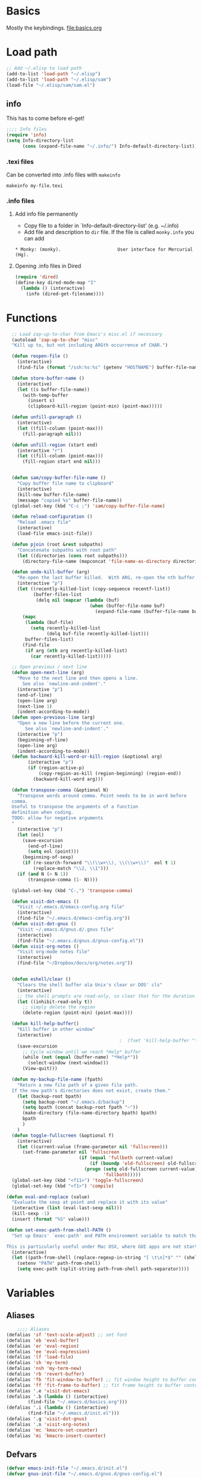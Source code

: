 * Basics
Mostly the keybindings.
[[file:basics.org]]
* Load path
#+begin_src emacs-lisp
  ;; Add ~/.elisp to load path
  (add-to-list 'load-path "~/.elisp")
  (add-to-list 'load-path "~/.elisp/sam")
  (load-file "~/.elisp/sam/sam.el")
#+end_src
** info
This has to come before el-get!
#+begin_src emacs-lisp
  ;;;; Info files
  (require 'info)
  (setq Info-directory-list
        (cons (expand-file-name "~/.info/") Info-default-directory-list))
#+end_src
*** .texi files
Can be converted into .info files with =makeinfo=
: makeinfo my-file.texi
*** .info files
**** Add info file permanently
- Copy file to a folder in `Info-default-directory-list' (e.g. ~/.info)
- Add file and description to =dir= file. If the file is called =monky.info= you can add
: * Monky: (monky).                     User interface for Mercurial (Hg).
**** Opening .info files in Dired
#+BEGIN_SRC emacs-lisp
  (require 'dired)
  (define-key dired-mode-map "I"
    (lambda () (interactive)
      (info (dired-get-filename))))
#+END_SRC

* Functions
#+begin_src emacs-lisp
  ;; Load zap-up-to-char from Emacs's misc.el if necessary
  (autoload 'zap-up-to-char "misc"
  "Kill up to, but not including ARGth occurrence of CHAR.")

  (defun reopen-file ()
    (interactive)
    (find-file (format "/ssh:%s:%s" (getenv "HOSTNAME") buffer-file-name)))

  (defun store-buffer-name ()
    (interactive)
    (let ((s buffer-file-name))
      (with-temp-buffer
        (insert s)
        (clipboard-kill-region (point-min) (point-max)))))

  (defun unfill-paragraph ()
    (interactive)
    (let ((fill-column (point-max)))
      (fill-paragraph nil)))

  (defun unfill-region (start end)
    (interactive "r")
    (let ((fill-column (point-max)))
      (fill-region start end nil)))


  (defun sam/copy-buffer-file-name ()
    "Copy buffer file name to clipboard"
    (interactive)
    (kill-new buffer-file-name)
    (message "copied %s" buffer-file-name))
  (global-set-key (kbd "C-c ;") 'sam/copy-buffer-file-name)

  (defun reload-configuration ()
    "Reload .emacs file"
    (interactive)
    (load-file emacs-init-file))

  (defun pjoin (root &rest subpaths)
    "Concatenate subpaths with root path"
    (let ((directories (cons root subpaths)))
      (directory-file-name (mapconcat 'file-name-as-directory directories ""))))

  (defun undo-kill-buffer (arg)
    "Re-open the last buffer killed.  With ARG, re-open the nth buffer."
    (interactive "p")
    (let ((recently-killed-list (copy-sequence recentf-list))
          (buffer-files-list
           (delq nil (mapcar (lambda (buf)
                               (when (buffer-file-name buf)
                                 (expand-file-name (buffer-file-name buf)))) (buffer-list)))))
      (mapc
       (lambda (buf-file)
         (setq recently-killed-list
               (delq buf-file recently-killed-list)))
       buffer-files-list)
      (find-file
       (if arg (nth arg recently-killed-list)
         (car recently-killed-list)))))

  ;; Open previous / next line
  (defun open-next-line (arg)
    "Move to the next line and then opens a line.
      See also `newline-and-indent'."
    (interactive "p")
    (end-of-line)
    (open-line arg)
    (next-line 1)
    (indent-according-to-mode))
  (defun open-previous-line (arg)
    "Open a new line before the current one.
       See also `newline-and-indent'."
    (interactive "p")
    (beginning-of-line)
    (open-line arg)
    (indent-according-to-mode))
  (defun backward-kill-word-or-kill-region (&optional arg)
        (interactive "p")
        (if (region-active-p)
            (copy-region-as-kill (region-beginning) (region-end))
          (backward-kill-word arg)))

  (defun transpose-comma (&optional N)
    "Transpose words around comma. Point needs to be in word before
  comma.
  Useful to transpose the arguments of a function
  definition when coding.
  TODO: allow for negative arguments
  "
    (interactive "p")
    (let (eol)
      (save-excursion
        (end-of-line)
        (setq eol (point)))
      (beginning-of-sexp)
      (if (re-search-forward "\\(\\w+\\), \\(\\w+\\)"  eol t 1)
          (replace-match "\\2, \\1")))
    (if (and N (> N 1))
        (transpose-comma (1- N))))

  (global-set-key (kbd "C-,") 'transpose-comma)

  (defun visit-dot-emacs ()
    "Visit ~/.emacs.d/emacs-config.org file"
    (interactive)
    (find-file "~/.emacs.d/emacs-config.org"))
  (defun visit-dot-gnus ()
    "Visit ~/.emacs.d/gnus.d/.gnus file"
    (interactive)
    (find-file "~/.emacs.d/gnus.d/gnus-config.el"))
  (defun visit-org-notes ()
    "Visit org-mode notes file"
    (interactive)
    (find-file "~/Dropbox/docs/org/notes.org"))


  (defun eshell/clear ()
    "Clears the shell buffer ala Unix's clear or DOS' cls"
    (interactive)
    ;; the shell prompts are read-only, so clear that for the duration
    (let ((inhibit-read-only t))
      ;; simply delete the region
      (delete-region (point-min) (point-max))))

  (defun kill-help-buffer()
    "Kill buffer in other window"
    (interactive)
                                          ;  (fset 'kill-help-buffer "\C-xoq")
    (save-excursion
      ;; Cycle window until we reach *Help* buffer
      (while (not (equal (buffer-name) "*Help*"))
        (select-window (next-window)))
      (View-quit)))

  (defun my-backup-file-name (fpath)
    "Return a new file path of a given file path.
  If the new path's directories does not exist, create them."
    (let (backup-root bpath)
      (setq backup-root "~/.emacs.d/backup")
      (setq bpath (concat backup-root fpath "~"))
      (make-directory (file-name-directory bpath) bpath)
      bpath
      )
    )
  (defun toggle-fullscreen (&optional f)
    (interactive)
    (let ((current-value (frame-parameter nil 'fullscreen)))
      (set-frame-parameter nil 'fullscreen
                           (if (equal 'fullboth current-value)
                               (if (boundp 'old-fullscreen) old-fullscreen nil)
                             (progn (setq old-fullscreen current-value)
                                    'fullboth)))))
  (global-set-key (kbd "<f11>") 'toggle-fullscreen)
  (global-set-key (kbd "<f1>") 'compile)

(defun eval-and-replace (value)
  "Evaluate the sexp at point and replace it with its value"
  (interactive (list (eval-last-sexp nil)))
  (kill-sexp -1)
  (insert (format "%S" value)))

(defun set-exec-path-from-shell-PATH ()
  "Set up Emacs' `exec-path' and PATH environment variable to match that used by the user's shell.

This is particularly useful under Mac OSX, where GUI apps are not started from a shell."
  (interactive)
  (let ((path-from-shell (replace-regexp-in-string "[ \t\n]*$" "" (shell-command-to-string "$SHELL --login -i -c 'echo $PATH'"))))
    (setenv "PATH" path-from-shell)
    (setq exec-path (split-string path-from-shell path-separator))))
#+end_src


* Variables
** Aliases
#+begin_src emacs-lisp
    ;;;; Aliases
(defalias 'sf 'text-scale-adjust) ;; set font
(defalias 'eb 'eval-buffer)
(defalias 'er 'eval-region)
(defalias 'ee 'eval-expression)
(defalias 'lf 'load-file)
(defalias 'sh 'my-term)
(defalias 'nsh 'my-term-new)
(defalias 'rb 'revert-buffer)
(defalias 'fb 'fit-window-to-buffer) ;; fit window height to buffer content
(defalias 'ff 'fit-frame-to-buffer) ;; fit frame height to buffer content
(defalias '.e 'visit-dot-emacs)
(defalias '.b (lambda () (interactive)
		(find-file "~/.emacs.d/basics.org")))
(defalias '.i (lambda () (interactive)
		(find-file "~/.emacs.d/init.el")))
(defalias '.g 'visit-dot-gnus)
(defalias '.n 'visit-org-notes)
(defalias 'mc 'kmacro-set-counter)
(defalias 'mi 'kmacro-insert-counter)
#+end_src
** Defvars
#+begin_src emacs-lisp
  (defvar emacs-init-file "~/.emacs.d/init.el")
  (defvar gnus-init-file "~/.emacs.d/gnus.d/gnus-config.el")

  ;;;; System specific variables
  (defvar linux-p nil "Linux machine")
  (defvar ms-windows-p nil "MS Windows machine")
  (defvar cygwin-p nil "Cygwin")
  (defvar mac-osx-p nil "Mac OS X")
  (defvar home-p nil "Home box")
  (defvar office-p nil "Office box")
  (defvar isvr-p nil "ISVR box")
  (cond ((eq system-type 'darwin) (setq mac-osx-p t))
        ((eq system-type 'cygwin) (setq cygwin-p t))
        ((eq system-type 'ms-dos) (setq ms-windows-p t))
        ((or (eq system-type 'gnu)
             (eq system-type 'gnu/linux)
             (eq system-type 'gnu/kfreebsd)) (setq linux-p t)))

  ;;;; Global variables
  (defvar HOME (getenv "HOME")
    "Home directory name")
  (defvar DEV (pjoin HOME "dev")
    "Development directory")
  (defvar APPS (pjoin HOME "apps")
    "Applications directory")
  (defvar DBOX (pjoin HOME "Dropbox")
    "Dropbox directory")
  (defvar PYTHON (pjoin HOME "miniconda3" "bin")    "Python bin directory")
  ;;(defvar PYTHON "/usr/bin" "Python bin directory")

  ;; Autoindent open-*-lines
  (defvar newline-and-indent t
    "Modify the behavior of the open-*-line functions to cause them to autoindent.")

#+end_src
** Local infos
#+begin_src emacs-lisp
  (when (string-equal (getenv "HOSTNAME") "sal")
    (setq office-p t))
  (when (string-equal (getenv "HOSTNAME") "uos-208569")
    (setq isvr-p t)) ;; this doesn't work for some reason
  (when (string-equal system-name "utcss")
    (setq home-p t)) ;; this doesn't work for some reason
  ;;(unless (file-exists-p "~/Dropbox/docs/organisation/")
  ;;  (setq isvr-p t))

  (when mac-osx-p ;; For MacOSX
    (setq mac-command-key-is-meta t)
    (setq mac-command-modifier 'meta)
    (setq browse-url-browser-function (quote browse-url-default-macosx-browser))
    (setq exec-path (cons "/usr/local/bin" exec-path))
    (setq exec-path (cons "/usr/texbin" exec-path))
    (setq exec-path (cons "/usr/local/texlive/2014/bin/x86_64-darwin//pdflatex" exec-path))
    (setq exec-path (cons (expand-file-name "~/bin") exec-path))
    ;; (setq exec-path (cons  "/Library/Frameworks/EPD64.framework/Versions/Current/bin" exec-path))
    (setq ns-use-srgb-colorspace t)
    (setenv "PATH" (concat
                    (expand-file-name "~/bin") ":"
                    (expand-file-name "~/apps/bin") ":"
                    PYTHON ":"
                    "/opt/local/bin" ":"
                    "/usr/local/texlive/2014/bin/x86_64-darwin/" ":"
                    (getenv "PATH") ":"
                    "/usr/local/bin" ":"
                    "/usr/texbin"))
    )

  ;; "/Library/Frameworks/EPD64.framework/Versions/Current/bin" ":")))
  ;;(setq reftex-default-bibliography "~/Dropbox/Phd/BIBLIOGRAPHY/biblio_phd.bib"))
  (when office-p
    (setq browse-url-browser-function 'browse-url-generic
          browse-url-generic-program "google-chrome"))
  ;; Make sure PYTHON binaries are in the path
  (setq exec-path (cons PYTHON exec-path))
  ;; Make sure APPS/bin is in the path
  ;;(setq exec-path (cons (pjoin APPS "bin") exec-path))
  ;; (add-hook 'gnus-article-mode-hook
  ;;           (lambda ()
  ;;             (set (make-local-variable 'w3m-goto-article-function)
  ;;                  'browse-url)))

  ;; PDF viewer
  (defvar pdf-viewer "okular" "pdf viewer")
  (cond (office-p (setq pdf-viewer "okular"))
        (mac-osx-p (setq pdf-viewer "open")))
  ;; Don't use --dired with ls
  (setq ls-lisp-use-insert-directory-program nil)
  (require 'ls-lisp)

#+end_src


* Use-package
Facilitates loading packages.
#+BEGIN_SRC emacs-lisp
;; (unless (package-installed-p 'use-package)
;;   (package-install 'use-package))
;;(eval-when-compile
;;  (require 'use-package))
(require 'use-package)
;;(setq use-package-verbose t)
;;(setq load-prefer-newer t)
#+END_SRC

#+BEGIN_SRC emacs-lisp
(show-time-since-init "EO Use-package")
#+END_SRC
* Major modes


** ido
*** turn ido on and setup some options
#+begin_src emacs-lisp
  ;; ido: help with buffers / opening files
  (require 'ido)
  (ido-mode t)
  (setq enable-recursive-minibuffers nil)
  (setq ido-enable-flex-matching nil)
  (setq ido-create-new-buffer 'always)
  (setq ido-use-virtual-buffers t)
  (setq ido-use-filename-at-point (quote guess))
  (setq ido-use-url-at-point t)
  (put 'ido-exit-minibuffer 'disabled nil)

  ;; Overwride sam-key-mode's C-SPC
  (add-hook 'minibuffer-inactive-mode-hook
      (lambda ()
        (let ((oldmap (cdr (assoc 'sam-keys-mode minor-mode-map-alist)))
              (newmap (make-sparse-keymap)))
          (set-keymap-parent newmap oldmap)
          (define-key newmap (kbd "C-SPC") 'ido-restrict-to-matches)
          (make-local-variable 'minor-mode-overriding-map-alist)
          (push `(sam-keys-mode . ,newmap) minor-mode-overriding-map-alist))))
#+end_src

#+RESULTS:
| lambda | nil | (let ((oldmap (cdr (assoc (quote sam-keys-mode) minor-mode-map-alist))) (newmap (make-sparse-keymap))) (set-keymap-parent newmap oldmap) (define-key newmap (kbd C-SPC) (quote ido-restrict-to-matches)) (make-local-variable (quote minor-mode-overriding-map-alist)) (push (` (sam-keys-mode , newmap)) minor-mode-overriding-map-alist)) |

*** recentf: open recent files
#+begin_src emacs-lisp
  ;; recent files (from Mickey at
  ;; http://www.masteringemacs.org/articles/2011/01/27/find-files-faster-recent-files-package/
(use-package recentf
  :config
  ;;(require 'recentf)
  ;;; get rid of `find-file-read-only' and replace it with something
  ;;; more useful.
  (global-set-key (kbd "C-x C-r") 'ido-recentf-open)
  ;;; enable recent files mode.
  (recentf-mode t)
  ;;; 50 files ought to be enough.
  (setq recentf-max-saved-items 200)
  (defun ido-recentf-open ()
    "Use `ido-completing-read' to \\[find-file] a recent file"
    (interactive)
    (if (find-file (ido-completing-read "Find recent file: " recentf-list))
        (message "Opening file...")
      (message "Aborting"))))
#+end_src

#+RESULTS:
: t

*** ido everything
#+begin_src emacs-lisp
  ;; ido everything
  ;; (defvar ido-enable-replace-completing-read t
  ;;   "If t, use ido-completing-read instead of completing-read if possible.

  ;; Set it to nil using let in around-advice for functions where the
  ;; original completing-read is required.  For example, if a function
  ;; foo absolutely must use the original completing-read, define some
  ;; advice like this:

  ;;(defadvice foo (around original-completing-read-only activate)
  ;;  (let (ido-enable-replace-completing-read) ad-do-it))")

  ;; ;; Replace completing-read wherever possible, unless directed otherwise
  ;; (defadvice completing-read
  ;;   (around use-ido-when-possible activate)
  ;;   (if (or (not ido-enable-replace-completing-read) ; Manual override disable ido
  ;;           (boundp 'ido-cur-list)) ; Avoid infinite loop from ido calling this
  ;;       ad-do-it
  ;;     (let ((allcomp (all-completions "" collection predicate)))
  ;;       (if allcomp
  ;;           (setq ad-return-value
  ;;                 (ido-completing-read prompt
  ;;                                   allcomp
  ;;                                   nil require-match initial-input hist def))
  ;;         ad-do-it))))
#+end_src

#+RESULTS:

*** smex & idomenu
#+BEGIN_SRC emacs-lisp
;; smex
;;(load-file "~/.elisp/smex.el") ;; use elpa instead
;;(smex-initialize)
;; (setq smex-save-file "~/.emacs.d/.smex-items")
;; (global-set-key (kbd "M-x") 'smex)
;; (global-set-key (kbd "M-X") 'smex-major-mode-commands)
;; (global-set-key (kbd "C-c C-c M-x") 'execute-extended-command)
;; idomenu
;;(load-file "~/.elisp/idomenu.el")
(autoload 'idomenu "idomenu" nil t)
(global-set-key (kbd "M-/") 'idomenu)
#+END_SRC

#+RESULTS:
: idomenu

** idedit
#+begin_src emacs-lisp
  ;; Iedit: to replace things easily locally
  (require 'iedit)
  (define-key global-map (kbd "C-;") 'iedit-mode)
  (define-key isearch-mode-map (kbd "C-;") 'iedit-mode)
#+end_src

** Python
*** Elpy
**** Installation
- elpy v1.18.0 from melpa (the core package)
- conda 20171122.716 (to manage conda envs) (create symbolic link from ~/.anaconda3 to your miniconda or anaconda install:
: ln -s ~/miniconda3/ ~/.anaconda3
- realgud 1.4.4 (awesome debugger)
**** Virtual environments
**** Interactive shell
- For IPython<5, the ipython shell runs nicely in emacs with all the bells and whisles
- For IPython>5, kind of works (using =ipython --simple-prompt -i=), but there's some issues with backspace key on OSX...
so best to use the emacsified interactive shell via Elpy than the "native" shell (with char mode and line mode).
This is merely OK, auto-completion is done via emacs and is minimal
(no autocomplete on keyword arguments or other advanced features that
work in modern ipython shell).

Best to do most of the editing in a buffer and send bits of codes to the shell for execution.
| C-c C-c | send region or buffer to python buffer and go |
| M-n     | send region or buffer to python buffer        |
**** Auto-completion
Use Jedi. Tooltips.
**** Documentation
- for functions: after opening, bracket, docs displayed in minibuffer
- C-d: display documentation of symbol at point in minibuffer
      (C-M-v: scroll down other window, C-M-V scroll up other window)
**** Code navigation
Needs emacs 25
| M-.     | xref-find-definitions  | find definition of the identifier at point         |
| M-,     | xref-pop-marker-stack  | pop tag from stack                                 |
| M-?     | xref-find-references   | find references of an identifier in current buffer |
| C-c C-o | elpy-occur-definitions | list of functions and classes                      |

Doesn't quite work work properly atm. Must do:
- open python file
- activate conda env
- =M-x elpy-rpc-restart=

**** Debugging with ipdb and realgud
***** ipdb script
Add following script (OS X) in the path
#+BEGIN_SRC #sh
#!/bin/bash
ipython --simple-prompt -i -c "%run -d $@"
#+END_SRC
***** With IPython in Emacs
- run inferior shell =M-O=
- activate pdb =%pdb on= or add code breakpoint via ipdb.set_trace() (see below)
- execute buffer
- this will drop into ipdb on error and will track line in emacs source code
***** [DEPRECATED] Adding textual breakpoints
Use C-c C-b to add a breakpoint in a given line via Emacs. Then two options:
- Outside of emacs: run code/tests via command line shell in environment with ipdb available, this will drop into a debugger.
- Run code in emacs: run the code in the debugger. Better to use the approach below however (call realgud directly).

#+BEGIN_SRC emacs-lisp
  (defun python-add-breakpoint ()
    "Add a break point"
    (interactive)
    (let ((debug-cmd "import ipdb; ipdb.set_trace()"))
    ;;(let ((debug-cmd "from IPython.core.debugger import Tracer; Tracer()()"))
      (save-excursion
        ;; Insert line above and indent
        ;; deal with special case of being at top of module
        (if (= (forward-line -1) 0)
            (progn
              (end-of-line)
              (newline-and-indent))
          (beginning-of-line)
          (newline-and-indent)
          (forward-line -1))
        (message (format "%s:%s" buffer-file-name (line-number-at-pos)))
        (insert debug-cmd))
      (highlight-lines-matching-regexp (concat "^[ ]*" debug-cmd))))


#+END_SRC


***** Run ipdb in realgud
- =M-x realgud:ipdb= and put filename

**** Version Control
Magit. Enough said.
**** Code coverage with pytest and coverage
***** Running tests and collecting coverage data
#+BEGIN_SRC sh
python -m pytest --cov=bmllreports tests/
#+END_SRC

#+BEGIN_SRC text
(bmll-reports2) sam@sam:~/dev/bmll-reports$ python -m pytest --cov=bmllreports tests/
=========================================================================================== test session starts ============================================================================================
platform linux -- Python 3.4.5, pytest-3.4.2, py-1.5.2, pluggy-0.6.0
Using --randomly-seed=1521650175
rootdir: /home/sam/dev/bmll-reports, inifile: setup.cfg
plugins: randomly-1.2.1, profiling-1.3.0, cov-2.5.1
collected 40 items

tests/unit/coverage/test_coverage.py .........                                                            [ 22%]
tests/unit/quality/test_identity_engine.py ........                                                       [ 42%]
tests/test_dummy.py .                                                                                     [ 45%]
tests/unit/quality/test_runner.py ......                                                                  [ 60%]
tests/unit/reference_data/test_daily_data_loader.py .....                                                 [ 72%]
tests/unit/quality/test_fixture_mapper.py ...........                                                     [100%]

---- generated xml file: /home/sam/dev/bmll-reports/junit.xml --------------------------------------------------

----------- coverage: platform linux, python 3.4.5-final-0 -----------
Name                                                                                 Stmts   Miss  Cover
--------------------------------------------------------------------------------------------------------
bmllreports/__init__.py                                                                 12      5    58%
bmllreports/__main__.py                                                                 10     10     0%
bmllreports/config.py                                                                   19      6    68%
bmllreports/cost/__init__.py                                                             0      0   100%
bmllreports/cost/parsing.py                                                             93     93     0%
bmllreports/coverage/__init__.py                                                         6      0   100%
bmllreports/coverage/__main__.py                                                         6      6     0%
bmllreports/coverage/complete_days.py                                                  205    118    42%
bmllreports/coverage/complete_securities.py                                            125    125     0%
bmllreports/models/__init__.py                                                          32      3    91%
bmllreports/models/coverage.py                                                          28      0   100%
bmllreports/models/daily_data.py                                                        14      0   100%
bmllreports/package_meta.py                                                             58     58     0%
bmllreports/quality/engine/__init__.py                                                  25      2    92%
bmllreports/quality/engine/constants.py                                                 13      0   100%
bmllreports/quality/engine/fixture_mapper.py                                            74     19    74%
bmllreports/quality/engine/identity.py                                                  87     10    89%
bmllreports/quality/engine/runner.py                                                    80      5    94%
bmllreports/quality/identities.py                                                        6      0   100%
bmllreports/quality/notebooks/src/bmll-utils/bmllutils/__init__.py                      11      0   100%
bmllreports/quality/notebooks/src/bmll-utils/bmllutils/_version.py                     277    157    43%
bmllreports/quality/notebooks/src/bmll-utils/bmllutils/securities/__init__.py            0      0   100%
bmllreports/quality/notebooks/src/bmll-utils/bmllutils/securities/normalization.py      35      0   100%
bmllreports/reference_data/__init__.py                                                   0      0   100%
bmllreports/reference_data/google_loader.py                                             67     16    76%
bmllreports/utils.old/__init__.py                                                        0      0   100%
bmllreports/utils.old/pandas.py                                                          6      6     0%
bmllreports/utils.py                                                                    34     18    47%
--------------------------------------------------------------------------------------------------------
TOTAL                                                                                 2427   1761    27%
#+END_SRC
***** Displaying coverage data
#+BEGIN_SRC sh
coverage report -m
#+END_SRC
#+BEGIN_SRC text
(bmll-reports2) sam@sam:~/dev/bmll-reports$ coverage report -m
Name                                                                                 Stmts   Miss  Cover   Missing
------------------------------------------------------------------------------------------------------------------
bmllreports/__init__.py                                                                 12      5    58%   10-11, 15-17
bmllreports/__main__.py                                                                 10     10     0%   2-16
bmllreports/config.py                                                                   19      6    68%   48-49, 52-55
bmllreports/cost/__init__.py                                                             0      0   100%
bmllreports/cost/parsing.py                                                             93     93     0%   11-221
bmllreports/coverage/__init__.py                                                         6      0   100%
bmllreports/coverage/__main__.py                                                         6      6     0%   1-7
bmllreports/coverage/complete_days.py                                                  205    118    42%   60-220, 238-260, 280-319, 341-347, 488-520, 588-596, 600-602, 624-641, 665-682, 686
bmllreports/coverage/complete_securities.py                                            125    125     0%   1-444
bmllreports/models/__init__.py                                                          32      3    91%   57-59
bmllreports/models/coverage.py                                                          28      0   100%
bmllreports/models/daily_data.py                                                        14      0   100%
bmllreports/package_meta.py                                                             58     58     0%   3-104
bmllreports/quality/engine/__init__.py                                                  25      2    92%   18-19
bmllreports/quality/engine/constants.py                                                 13      0   100%
bmllreports/quality/engine/fixture_mapper.py                                            74     19    74%   96-99, 120-123, 189, 200-201, 208-210, 221-226, 233-236
bmllreports/quality/engine/identity.py                                                  87     10    89%   79-82, 139, 204-209, 245, 249
bmllreports/quality/engine/runner.py                                                    80      5    94%   52, 76, 225-227
bmllreports/quality/identities.py                                                        6      0   100%
bmllreports/quality/notebooks/src/bmll-utils/bmllutils/__init__.py                      11      0   100%
bmllreports/quality/notebooks/src/bmll-utils/bmllutils/_version.py                     277    157    43%   84-95, 100-103, 114-129, 139-158, 165, 178, 180-211, 226, 231-233, 243, 247, 263, 272-274, 279-284, 295-298, 310-312, 324-337, 352, 366-380, 391-402, 413-422, 434-442, 448, 455, 458, 461-470, 500-501, 509-518
bmllreports/quality/notebooks/src/bmll-utils/bmllutils/securities/__init__.py            0      0   100%
bmllreports/quality/notebooks/src/bmll-utils/bmllutils/securities/normalization.py      35      0   100%
bmllreports/reference_data/__init__.py                                                   0      0   100%
bmllreports/reference_data/google_loader.py                                             67     16    76%   21-22, 34-35, 95, 144-153, 177-179, 181, 186-188, 194
bmllreports/utils.old/__init__.py                                                        0      0   100%
bmllreports/utils.old/pandas.py                                                          6      6     0%   1-26
bmllreports/utils.py                                                                    34     18    47%   13-25, 47-49, 70, 82-87, 94-95
------------------------------------------------------------------------------------------------------------------
TOTAL                                                                                 2427   1761    27%
#+END_SRC
# *** Archive
# **** Debugging

# **** Sam's python.el config
# #+BEGIN_SRC #emacs-lisp
#     ;;; Python
#     ;;; python.el
#     ;;(require 'python) ;; using python-mode instead
#     ;; python-mode
#     ;;(add-to-list 'load-path "~/.elisp/python-mode")
#     ;;(setq py-install-directory (expand-file-name "~/.elisp/python-mode"))
#     (require 'python-mode)
#     ;;(setq py-shell-name (pjoin PYTHON "ipython"))
#     ;;(setq py-python-command (pjoin PYTHON "ipython"))
#     (setq py-python-command (pjoin PYTHON "ipython"))
#     (setq py-python-command-args (if mac-osx-p
#                                      (list "--colors=Linux" "--gui=osx" "--pylab=osx")
#                                    (list "--colors=Linux" "--gui=qt" "--pylab=qt")))
#     ;;(setq py-python-command-args '("-pylab" "-colors" "Linux"))
#     (setq auto-mode-alist (cons '("\\.py$" . python-mode) auto-mode-alist))

#     ;; sam-ipython-mode: full blown IPython terminal that can interact with script buffer
#     (require 'sam-ipython)
#     (add-hook 'python-mode-hook '(lambda () (sam-ipython-mode t)))

#      ;;; Autocompletion with jedi
#     ;;(add-to-list 'load-path "~/.emacs.d/elpa/jedi-20130714.1415")
#     (require 'jedi)
#     (setq jedi:server-command (list (pjoin PYTHON "python") jedi:server-script))
#     ;(add-hook 'python-mode-hook 'jedi:setup)

#     ;; Python syntax checking:
#     ;; pyflakes, flake8 (installed with pip) & flymake (on the fly checking for emacs)
#     (require 'sam-pyflakes-mode)
#     (require 'flymake-cursor)
#     ;;(add-hook 'python-mode-hook '(lambda () (sam-pyflakes-mode t)))

#     (defun sam-python-serious-init ()
#       "Init serious config for python with jedi auto-completion and pyflakes with flymake and pep8."
#       (interactive)
#       (jedi:setup)
#       (sam-pyflakes-mode t)
#       (flymake-mode t)
#   )

#   ;; Overwride global keybindings in sam-keys-mode
#   ;;http://stackoverflow.com/questions/13102494/buffer-locally-overriding-minor-mode-key-bindings-in-emacs

#   (add-hook 'term-mode-hook
#     (lambda ()
#       (let ((oldmap (cdr (assoc 'sam-keys-mode minor-mode-map-alist)))
#             (newmap (make-sparse-keymap)))
#         (set-keymap-parent newmap oldmap)
#         (define-key newmap (kbd "M-j") 'term-send-left)
#         (define-key newmap (kbd "M-l") 'term-send-right)
#         (define-key newmap (kbd "C-y") 'term-paste)
#         ;; Don't forget interactive because must be `commandp'
#         ;; (define-key newmap (kbd "M-h") (lambda ()
#         ;;                                  (interactive)
#         ;;                                  (term-bol nil)))
#         (define-key newmap (kbd "M-h") (lambda ()
#                                          (interactive)
#                                          (if (term-in-char-mode)
#                                              (term-send-raw-string (kbd "C-a"))
#                                            (term-bol nil))))
#         (define-key newmap (kbd "M-;") (lambda ()
#                                          (interactive)
#                                          (if (term-in-char-mode)
#                                              (term-send-raw-string (kbd "C-e"))
#                                            (end-of-visual-line))))
#         (define-key newmap (kbd "M-=") 'sam-ipython-toggle-view)
#         (make-local-variable 'minor-mode-overriding-map-alist)
#         (push `(sam-keys-mode . ,newmap) minor-mode-overriding-map-alist))))



# #+END_SRC

# #+RESULTS:
# | (lambda nil (let ((oldmap (cdr (assoc (quote sam-keys-mode) minor-mode-map-alist))) (newmap (make-sparse-keymap))) (set-keymap-parent newmap oldmap) (define-key newmap (kbd M-j) (quote term-send-left)) (define-key newmap (kbd M-l) (quote term-send-right)) (define-key newmap (kbd C-y) (quote term-paste)) (define-key newmap (kbd M-h) (lambda nil (interactive) (if (term-in-char-mode) (term-send-raw-string (kbd C-a)) (term-bol nil)))) (define-key newmap (kbd M-;) (lambda nil (interactive) (if (term-in-char-mode) (term-send-raw-string (kbd C-e)) (end-of-visual-line)))) (define-key newmap (kbd M-=) (quote sam-ipython-toggle-view)) (make-local-variable (quote minor-mode-overriding-map-alist)) (push (` (sam-keys-mode , newmap)) minor-mode-overriding-map-alist))) | (lambda nil (local-set-key \357 (quote other-window))) | (lambda nil (setq autopair-dont-activate t) (local-set-key \357 (quote other-window))) | sam-setup-terminal |

# # **** Emacs IPython Notebook (ein)
# # #+BEGIN_SRC
# #   ;; ;;; notebooks
# #   (require 'ein) ;; install with MELPA (M-x list-packages)
# #   (setq ein:console-security-dir (pjoin HOME ".ipython/profile_default/security"))
# #   ;; (setq ein:console-executable (pjoin PYTHON "ipython"))
# #   ;; ;; auto-completion using EIN and jedi.el (requires jedi: do "$ pip install jedi")
# #   ;; (add-hook 'ein:connect-mode-hook 'ein:jedi-setup)
# #   ;; (setq ein:use-auto-complete t)
# # #+END_SRC
# # **** IPython and babel
# # See https://github.com/gregsexton/ob-ipython
# # This looks great: use IPython session in Org Babel. Better than ein? Doesn't seem to work at the moment...
# # #+BEGIN_SRC #emacs-lisp
# # (add-to-list 'load-path "~/.elisp/ob-ipython")
# # (require 'ob-ipython)
# # #+END_SRC
# # **** Old
# # **** python-mode
# # Unofficial python mode, more features than the official Emacs python mode (python.el). IPython support seems to be broken (03/06/2014) with version 6.1.3: starts ipython properly but then starts a separate terminal when evaluating buffer... :-(
# # #+BEGIN_SRC
# # (add-to-list 'load-path "~/.elisp/python-mode")
# # (setq py-install-directory "~/.elisp/python-mode")
# # (require 'python-mode)
# # (setq py-shell-name (pjoin PYTHON "ipython"))

# # #+END_SRC
# # **** ipython
# # #+BEGIN_SRC
# #   ;; (add-to-list 'load-path "~/.elisp/python-mode")
# #   ;; (setq py-install-directory "~/.elisp/python-mode")
# #   ;; (require 'python-mode)
# #   (setq py-shell-name (pjoin PYTHON "ipython"))
# #   (require 'ipython)
# # #+END_SRC
# # **** Others
# # #+BEGIN_SRC
# #   ;; ;; (setq interpreter-mode-alist (cons '("python" . python-mode)
# #   ;; ;;                                 interpreter-mode-alist))
# #   ;; (setq py-execute-keep-temporary-file-p t) ; need this to allow pdb to keep track of topmost file
# #   ;; ;; don't split window when executing script
# #   ;; ;;(setq py-split-windows-on-execute-p nil)
# #   ;; ;;(autoload 'python-mode "python-mode" "Python editing mode." t)
# #   ;; ;;(require 'python)
# #   ;; (require 'python-pep8)
# #   ;; (require 'python-pylint)
# #   ;; ;; Emacs Ipython Notebook
# #   ;; ;;(add-to-list 'load-path "~/.elisp/tkf-emacs-ipython-notebook-85c6d2e/")
# #   ;; ;;(require 'ein)
# #   ;; ;; websocket
# #   ;; ;;(add-to-list 'load-path "~/.elisp/websocket")
# #   ;; ;;(require 'websocket)
# #   ;; ipython
# #   ;; (setq ipython-command (pjoin PYTHON "ipython"))
# #   ;; (require 'ipython)

# #   ;; ;;(require 'ipython)
# #   ;; ;;(setq py-python-command-args '("-pylab" "-colors" "Linux"))
# #   ;; (setq py-python-command-args nil)
# #   ;; (defun py-describe-function ()
# #   ;;   "Display documentation for symbol at point"
# #   ;;   (interactive)
# #   ;;   (let ((symbol (ac-get-python-symbol-at-point)))
# #   ;;     (if symbol
# #   ;;         (let*(help-string

# #   ;;               (python-process (or (get-buffer-process (current-buffer))
# #   ;;                                   (get-buffer-process "*IPython*")
# #   ;;                                   (get-buffer-process (py-shell nil nil "ipython" 'noswitch nil))))
# #   ;;               ;; (comint-output-filter-functions
# #   ;;               ;;  (delq 'py-comint-output-filter-function comint-output-filter-functions))
# #   ;;               (comint-output-filter-functions
# #   ;;                (append comint-output-filter-functions
# #   ;;                        '((lambda (string)
# #   ;;                            (when (> (length string) 10)
# #   ;;                              (setq help-string (ansi-color-filter-apply string)))
# #   ;;                            (delete-region comint-last-output-start (process-mark python-process))))))
# #   ;;               (ipython-help-command-string "%%pinfo %s \n")) ;; ipython < 0.12
# #   ;;           (process-send-string python-process
# #   ;;                                (format ipython-help-command-string symbol))
# #   ;;           (accept-process-output python-process 1)
# #   ;;           (with-output-to-temp-buffer "*Python Help*"
# #   ;;             (with-current-buffer standard-output
# #   ;;               (insert help-string))))
# #   ;;       (message "Can't find symbol at point"))))

# #   ;; ;; ;; python mode hook
# #   ;; (add-hook 'python-mode-hook
# #   ;;           (lambda ()
# #   ;;             (setq py-shell-name "ipython")
# #   ;;             ;(setq py-python-command-args '("-i" "--pylab"))
# #   ;;             ;;(setq py-python-command-args '("-i" "--pylab"))
# #   ;;             (setq py-python-command-args '("-i"))
# #   ;;             (setq sp-autoescape-string-quote nil)
# #   ;;             (define-key py-mode-map (kbd "C-M-n") 'py-execute-line)
# #   ;;             (define-key py-mode-map "\M-n" 'py-execute-region)
# #   ;;             (define-key py-mode-map (kbd "§") 'py-toggle-terminal)
# #   ;;             (define-key py-mode-map (kbd "C-c h") 'py-describe-function)))

# #   ;; (add-hook 'py-shell-hook
# #   ;;           (lambda ()
# #   ;;             (define-key py-shell-map (kbd "`") 'py-toggle-terminal)))

# #   ;; ;; CHANGE: commented this 31/07
# #   ;; ;; python path
# #   ;; (defvar python-bin-path (pjoin APPS "bin"))
# #   ;; (defvar python-dev-path (pjoin DEV "python"))
# #   ;; (defun add-to-path (var dir &optional sep)
# #   ;;   "Add a directory to path defined as environment variable.
# #   ;; The default separator is ':'
# #   ;; "
# #   ;;   (unless sep
# #   ;;     (setq sep ":"))
# #   ;;   (setenv var (concat dir sep (getenv var))))
# #   ;; (add-to-path "PYTHONPATH" python-dev-path)
# #   ;; ;; (add-to-path "PYTHONPATH" "/home/sinayoks/apps/epd-7.2-2-rh5-x86_64/lib/python2.7/site-packages/ropemode-0.1_rc2-py2.7.egg:/home/sinayoks/apps/epd-7.2-2-rh5-x86_64/lib/python2.7/site-packages/rope-0.9.3-py2.7.egg")
# #   ;; ;; (add-to-path "PYTHONPATH" "/home/sinayoks/.elisp/python-mode/")
# #   ;; (add-to-path "PATH" python-bin-path)

# #   ;; Avoid going back to interactive window when executing code: allows to put shell in other frame
# #   ;; (let ((py-preserve-buffer t))
# #   ;;   (defadvice py-execute-and-restore (around py-execute-buffer)
# #   ;;     "Preserves buffer layout.
# #   ;; Useful to keep shall window in a different frame without having it being raised in the code frame."
# #   ;;     (if (py-preserve-buffer)
# #   ;;      (save-window-excursion
# #   ;;        ad-do-it)
# #   ;;       (ad-do-it))
# #   ;;     (ad-activate 'py-execute-and-restore)))

# #   ;; (setq ipython-completion-command-string "print(';'.join(__IP.Completer.all_completions('%s')))\n")
# #   ;(require 'python-magic);; cycling
# #   ;; Emacs for Python
# #                                           ;(setenv "PYMACS_PYTHON" "python2.7")
# #   ;; (setq pymacs-load-path '(;; path to rope
# #   ;;                          "/home/sinayoks/apps/epd-7.2-2-rh5-x86_64/lib/python2.7/site-packages/rope-0.9.3-py2.7.egg"
# #   ;;                          ;; path to ropemacs
# #   ;;                          "/home/sinayoks/.elisp/python-mode/"))

# #   ;; (require 'pymacs)
# #   ;; (pymacs-load "ropemacs" "rope-")
# #                                           ;(setq ropemacs-enable-autoimport t)
# #                                           ;(load-file "~/.elisp/emacs-for-python/epy-init.el")
# #                                           ;(epy-setup-checker "pyflakes %f")


# # #+END_SRC
# # **** Python Environments
# # TODO: wrap this into an interactive function.
# # #+BEGIN_SRC # emacs-lisp
# # (setq sam-ipython-program-command "/Users/sinayoks/anaconda/envs/py3k/bin/ipython")
# # ;;(setq sam-ipython-program-command "/Users/sinayoks/anaconda/envs/microblog/ipython")
# # (setq sam-ipython-program-command "/Users/sinayoks/anaconda/bin/ipython")
# # #+END_SRC
***** pycoverage.el
Install the `pycoverage` package from melpa. The package is broken but
the fix proposed in [[https://github.com/mattharrison/pycoverage.el/issues/9][this issue]] works:
Replace =cov2emacs= in your =~/.emacs.d/elpa/pycoverage= directory by
#+BEGIN_SRC python
#!/usr/bin/env python
# Copyright (c) 2009 Matt Harrison
import os
import sys
this_file = os.path.realpath(__file__)
module_dirname = os.path.dirname(this_file)
module_basename = os.path.basename(module_dirname)
elpa_base_dir = os.path.dirname(os.path.join(module_dirname, '..'))
cov2emacs_dir = os.path.join(elpa_base_dir, 'cov2emacslib')
if not os.path.exists(cov2emacs_dir):
    os.symlink(module_dirname, cov2emacs_dir)
sys.path.append(
    os.path.abspath(
        os.path.join(
            elpa_base_dir,
            '..')))
import cov2emacslib

if __name__ == '__main__':
    sys.exit(cov2emacslib.main(sys.argv))
#+END_SRC

#+BEGIN_SRC emacs-lisp
;;(require 'linum)
(require 'pycoverage)

(defun maybe-pycoverage-mode ()
  (interactive)
  (when (derived-mode-p 'python-mode)
    (progn
      (unless (string-match-p "test_" (file-name-nondirectory (buffer-file-name)))
	(pycoverage-mode t)))))

#+END_SRC
**** Python Config

#+BEGIN_SRC emacs-lisp
  ;; (require 'package)
  ;; (add-to-list 'package-archives
  ;;              '("elpy" . "http://jorgenschaefer.github.io/packages/"))
  ;;(defalias 'workon 'conda-env-activate)
  (defalias 'workon 'pyvenv-activate)
  (require 'elpy)
  (require 'sam-ipython)
  ;; this seems to be needed to find the conda envs
  ;; check that RPC is set to the correct python in elpy-config
  (add-to-list 'load-path
               ".emacs.d/elpa/yasnippet-20180204.1613")
  (require 'yasnippet)
  (elpy-enable)
  ;;(add-hook elpy-mode-hook '(lambda () (sam-ipython-mode t))
  (progn
    (setenv "WORKON_HOME" (expand-file-name "~/.anaconda3/envs"))
    (define-key elpy-mode-map (kbd "C-c C-c")
      'elpy-shell-send-region-or-buffer-and-go)
    (define-key elpy-mode-map (kbd "M-n")
      'elpy-shell-send-region-or-buffer-and-step)
    (define-key elpy-mode-map (kbd "M-O")
      'elpy-shell-switch-to-shell)
    (define-key elpy-mode-map (kbd "M-.")
      'elpy-goto-definition))
  (add-hook 'elpy-mode-hook
            '(lambda ()
               (setq python-shell-interpreter "ipython3")
               ;; use simple prompt because IPython>=5 breaks elpy-shell
               (setq python-shell-interpreter-args "--simple-prompt --pprint")
               (setq elpy-rpc-backend "jedi")
               (setq imenu-auto-rescan t)
               (setq elpy-rpc-timeout 10)
               (setenv "WORKON_HOME" (expand-file-name "~/.anaconda3/envs"))
               (when (version<= "26.0.50" emacs-version)
                 (display-line-numbers-mode))
               ;; don't use pycoverage as it messes with line numbers
               ;; in emacs 26
               ;;(maybe-pycoverage-mode)
               ))
  (define-key inferior-python-mode-map (kbd "M-O")
    'elpy-shell-switch-to-buffer)
  (define-key elpy-mode-map (kbd "C-c C-b") 'python-add-breakpoint)
  (defun sam/jupyter-console-existing ()
    "Start Jupyter shell by attaching to an existing kernel"
    (interactive)
    (let ((kernel (read-string "Kernel id: ")) )
      (setq python-shell-interpreter "jupyter"
            python-shell-interpreter-args (format "console --simple-prompt --existing %s" kernel))
      (elpy-shell-switch-to-shell)))
  (defun sam/conda-env-activate ()
    "activate conda environment.
    TODO: add this to .dir-locals.el
    ((nil . ((conda-project-env-name . \"mlbook\"))))
    "
    (interactive)
    (conda-env-activate-for-buffer)
    (elpy-rpc-restart))
  (defalias 'cea 'sam/conda-env-activate)
  ;; (require 'anaconda-mode)
  ;; (add-hook 'elpy-mode-hook '(lambda () (anaconda-mode t)))
#+END_SRC
***** fixiing virtal envs
elpy doesn't work with conda envs out of the box,
but this seems to fix the issues: add
#+BEGIN_SRC emacs-list
		  (file-exists-p (format "%s/%s/../../bin/activate"
                                         workon-home name))
#+END_SRC
[[help:pyvenv-virtualenv-list]]. This makes conda envs comptabile with
elpy and they can be activated in the menu.
# *** Ein Notebook
# Jupyter Notebook inside emacs
# Can we get code navigation to work???
# #+BEGIN_SRC emacs-lisp
# (require 'ein)
# (require 'ein-notebook)
# (define-key ein:notebook-mode-map (kbd "C-<enter>")
#     'ein:worksheet-execute-cell-and-goto-next)
# #+END_SRC
** Other 

# ** beancount
# #+BEGIN_SRC emacs-lisp
# (require 'beancount)
# (add-to-list 'auto-mode-alist '("\\.beancount\\'" . beancount-mode))
# #+END_SRC
# ** org-mode
# *** Main
# #+begin_src emacs-lisp
# ;; ;; Org-Mode
# ;; (setq load-path (cons "~/.elisp/org-mode/lisp" load-path))
# ;; (setq load-path (cons "~/.elisp/org-mode/contrib/lisp" load-path))
# ;; (require 'org-install)
# ;; (require 'org-exp-bibtex)
# (use-package org-protocol)
# ;; (require 'org-special-blocks)
# ;; see http://orgmode.org/worg/org-contrib/org-special-blocks.html#Loading-it
# ;;(when mac-osx-p
# ;;  (require 'org-mac-protocol))
# 					; settings
# ;;(add-to-list 'auto-mode-alist '("\\.org$" . org-mode))
# (use-package org-install
#   :defer t
#   :init
#   ;; fontify code in code blocks
#   (setq org-src-fontify-natively t)

#   (add-hook 'org-mode-hook
# 	    (lambda ()
# 	      ;; (org-set-local 'yas/trigger-key [tab])
# 	      ;; (define-key yas/keymap [tab] 'yas/next-field-group)
# 	      (local-set-key (kbd "M-h") 'beginning-of-visual-line)
# 	      (local-set-key (kbd "M-a") 'set-mark-command)
# 	      (local-set-key (kbd "C-c i") 'org-toggle-inline-images)
# 	      ;;(speck-mode 1)
# 	      ))
#   (global-set-key "\C-cl" 'org-store-link)
#   (global-set-key "\C-c\C-l" 'org-insert-link)
#   (setq org-completion-use-ido t)
#   (global-set-key "\C-ca" 'org-agenda)
#   (global-set-key "\C-cb" 'org-iswitchb)
#   (setq org-log-done t) ;; log time the task was closed
#   (add-hook 'write-file-hooks 'time-stamp)
#   (setq org-todo-keywords ; C-c C-t to switch between keywords
# 	'((sequence "TODO(t)" "|" "DONE(d)")
# 	  (sequence "TODO(t)" "STARTED(s)" "WAITING(w)" "|" "DONE(d)")
# 	  (sequence "|" "CANCELED(c)")))
#   (setq org-agenda-include-diary t) ; integreate diary
#   (setq org-agenda-ndays 7)
#   (setq org-deadline-warning-days 14)
#   (add-hook 'org-mode-hook
# 	    (lambda ()
# 	      (setq org-clock-persist 'history)
# 	      (org-clock-persistence-insinuate)
# 	      (setq org-agenda-use-time-grid nil)
# 	      (setq org-latex-to-pdf-process '("latexmk -pdf %f"))
# 	      (setq org-file-apps
# 		    (append '(
# 			      ("png" . default)
# 			      ("pdf" . "open %s")
# 			      ) org-file-apps ))))
# 					;(when (eq 0 (shell-command "rubber --version"))
# 					;(setq org-latex-to-pdf-process '("rubber -d %f")))))

# 					;            (speck-mode 1)))
# 					; setup RefTeX to use Bibliography with org
#   ;; (defun org-mode-reftex-setup ()
#   ;;   (load-library "reftex")
#   ;;   (and (buffer-file-name) (file-exists-p (buffer-file-name))
#   ;;        (progn
#   ;;          ;enable auto-revert-mode to update reftex when bibtex file changes on disk
#   ;;          (global-auto-revert-mode t)
#   ;;          (reftex-parse-all)
#   ;;          ;add a custom reftex cite format to insert links
#   ;;          (reftex-set-cite-format
#   ;;           '((?b . "[[bib:%l][%l-bib]]")
#   ;;             (?n . "[[notes:%l][%l-notes]]")
#   ;;             (?p . "[[papers:%l][%l-paper]]")
#   ;;             (?t . "%t")
#   ;;             (?h . "** %t\n:PROPERTIES:\n:Custom_ID: %l\n:END:\n[[papers:%f][%l-paper]]"))))))
#   ;; (define-key org-mode-map (kbd "C-c )") 'reftex-citation)
#   ;; (define-key org-mode-map (kbd "C-c (") 'org-mode-reftex-search)

#   (setq-default TeX-master t)
#   ;;(setq reftex-default-bibliography "~/Dropbox/docs/BIBLIOGRAPHY/library.bib") ;; this doesn't work
#   (setq reftex-default-bibliography "~/Dropbox/bib/biblio.bib")

#   ;; (defun org-mode-reftex-setup ()
#   ;;   (interactive)
#   ;;   (load-library "reftex")
#   ;;   (and (buffer-file-name)
#   ;;        (file-exists-p (buffer-file-name))
#   ;;        (reftex-parse-all))
#   ;;   (define-key org-mode-map (kbd "\C-c )") 'reftex-citation))
#   ;;(add-hook 'org-mode-hook 'org-mode-reftex-setup)

#   ;; (defun org-mode-reftex-search ()
#   ;;   ;;jump to the notes for the paper pointed to at from reftex search
#   ;;   (interactive)
#   ;;   (org-open-link-from-string (format "[[notes:%s]]" (reftex-citation t))))
#   ;; ;; Abbreviations for biblio links in org-files
#   ;; (let* ((biblio-path (file-name-directory reftex-default-bibliography))
#   ;;        (bib (concat reftex-default-bibliography "::%s"))
#   ;;        (notes (pjoin biblio-path "biblio.org::#%s"))
#   ;;        (papers (pjoin biblio-path "papers/%s.pdf")))
#   ;;   (setq org-link-abbrev-alist
#   ;;         (list (cons "bib" bib)
#   ;;               (cons "notes"  notes)
#   ;;               (cons "papers" papers))))

#   ;; ;; (add-hook 'org-mode-hook 'org-mode-reftex-setup)
#   (defun org-open-at-point-in-emacs ()
#     "Open link in emacs.

#       This is useful for org-drill to open images and sound
#       files (using mplayer with openwith)"
#     (interactive)
#     (org-open-at-point nil))
#   (add-hook 'org-mode-hook
# 	    (lambda ()
# 	      (local-set-key "\C-co" 'org-open-at-point-in-emacs)))
#   ;;(add-hook 'org-mode-hook 'reftex-mode)
#   ;; this should be very useful: e.g. when using a python script to generate a figure, add a link to the figure. If used to generate data fed to an asymptote script, link to the asymptote script.
#   (global-set-key "\C-c L" 'org-insert-link-global)
#   (global-set-key "\C-c o" 'org-open-at-point-global)
#   (defun kill-org-buffers ()
#     "Kill all org-buffers. Useful when using several computers"
#     (interactive)
#     (dolist (file '("todo.org" "agenda.org" "journal.org" "goals.org" "learning.org"))
#       (let ((buffer (get-buffer file)))
# 	(if buffer
# 	    (kill-buffer-ask buffer)))))
#   (eval-after-load "org"
#     '(progn
#        (define-prefix-command 'org-todo-state-map)
#        (define-key org-mode-map "\C-cx" 'org-todo-state-map)
#        (define-key org-todo-state-map "x"
# 	 (lambda nil (interactive) (org-todo "CANCELLED")))
#        (define-key org-todo-state-map "d"
# 	 (lambda nil (interactive) (org-todo "DONE")))
#        (define-key org-todo-state-map "s"
# 	 (lambda nil (interactive) (org-todo "STARTED")))
#        (define-key org-todo-state-map "w"
# 	 (lambda nil (interactive) (org-todo "WAITING")))))
#   ;; ;; org-publish: for publishing notes to a website
#   ;; (require 'org-publish)
#   ;; (setq org-publish-project-alist
#   ;;       '(
#   ;;         ("org-notes"
#   ;;          :base-directory "~/Documents/org/"
#   ;;          :base-extension "org"
#   ;;          :publishing-directory "~/Documents/html"
#   ;;          :recursive t
#   ;;          :publishing-function org-publish-org-to-html
#   ;;          :headline-levels 3             ; Just the default for this project.
#   ;;          :auto-preamble t
#   ;;          :style "<link rel=\"stylesheet\" href=\"org.css\" type=\"text/css\" />"
#   ;;                                         ; sitemap
#   ;;          :auto-sitemap t                ; Generate sitemap.org automagically...
#   ;;          :sitemap-filename "index.org"  ; ... call it sitemap.org (it's the default)...
#   ;;          :sitemap-title "Index"         ; ... with title 'Sitemap'.

#   ;;          )
#   ;;         ("org-static"
#   ;;          :base-directory "~/Documents/org/"
#   ;;          :base-extension "css\\|js\\|png\\|jpg\\|gif\\|pdf\\|mp3\\|ogg\\|swf\\|py"
#   ;;          :publishing-directory "~/Documents/html/"
#   ;;          :recursive t
#   ;;          :publishing-function org-publish-attachment
#   ;;          )
#   ;;         ("org" :components ("org-notes" "org-static"))
#   ;;         ;; MHI only
#   ;;         ("mhi-notes"
#   ;;          :base-directory "~/Documents/org/mhi"
#   ;;          :base-extension "org"
#   ;;          :publishing-directory "~/Documents/html/mhi"
#   ;;          :recursive t
#   ;;          :publishing-function org-publish-org-to-html
#   ;;          :headline-levels 3             ; Just the default for this project.
#   ;;          :auto-preamble t
#   ;;          :style "<link rel=\"stylesheet\" href=\"org.css\" type=\"text/css\" />"
#   ;;                                         ; sitemap
#   ;;          :auto-sitemap t                ; Generate sitemap.org automagically...
#   ;;          :sitemap-filename "index.org"  ; ... call it sitemap.org (it's the default)...
#   ;;          :sitemap-title "Index"         ; ... with title 'Sitemap'.

#   ;;          )
#   ;;         ("mhi-static"
#   ;;          :base-directory "~/Documents/org/mhi"
#   ;;          :base-extension "css\\|js\\|png\\|jpg\\|gif\\|pdf\\|mp3\\|ogg\\|swf\\|txt\\|py"
#   ;;          :publishing-directory "~/Documents/html/mhi"
#   ;;          :recursive t
#   ;;          :publishing-function org-publish-attachment
#   ;;          )
#   ;;         ("mhi" :components ("mhi-notes" "mhi-static"))
#   ;;         ))


#   ;; ;; org-drill: for memorizing things like vocabulary
#   ;; (require 'org-drill)
#   ;; (setq org-learn-always-reschedule t
#   ;;       org-drill-use-visible-cloze-face-p t
#   ;;       org-drill-add-random-noise-to-intervals-p t
#   ;;       org-drill-maximum-items-per-session 60)
#   ;; Remember has been deprecated. Use org-capture instead
#   ;; Remember
#   ;; (require 'org-remember)
#   ;; (org-remember-insinuate) ;; part of emacs (>= 23)
#   ;;(define-key global-map "\C-cr" 'org-remember)
#   ;;(define-key global-map "\C-cr" 'org-remember)
#   (define-key global-map (kbd "C-c r") 'org-capture)
#   ;;  (lambda () (interactive) (org-capture nil "r")))
#   (if isvr-p
#       (setq org-directory "~/Dropbox/docs/organisation/"
# 	    org-mobile-directory "~/Dropbox/Apps/MobileOrg"
# 	    org-mobile-inbox-for-pull "~/Dropbox/Apps/MobileOrg/flagged.org")
#     (setq org-directory "~/Dropbox/docs/organisation/")
#     (setq org-mobile-directory "~/Dropbox/Apps/MobileOrg")
#     (setq org-mobile-inbox-for-pull "~/Dropbox/Apps/MobileOrg/flagged.org"))
#   (setq remember-annotation-functions '(org-remember-annotation))
#   (setq remember-handler-functions '(org-remember-handler))
#   (add-hook 'remember-mode-hook 'org-remember-apply-template)
#   (setq org-default-notes-file (concat org-directory "notes.org"))
#   ;; (setq org-remember-templates
#   ;;       '(("todo" ?t "** TODO %?\n  %i\n  %a" "todo.org" "Tasks")
#   ;;         ("agenda" ?a "** %?\n  %i\n %^t \n  %a" "agenda.org")
#   ;;         ("journal" ?j "** %U %?\n\n  %i\n  %a" "journal.org")
#   ;;         ("idea" ?i "** %U %?\n\n  %i\n  %a" "idea.org")
#   ;;         ("learn" ?l "* %U %?\n\n  %i\n  %a" "learn.org")
#   ;;         ("ApScript remember" ?y "* %:shortdesc\n  %:initial\n   Source: %u, %c\n\n  %?" (concat org-directory "inbox.org"))
#   ;;         ("ApScript note" ?z "* %?\n\n  Date: %u\n" (concat org-directory "inbox.org") "Notes")))
#   (setq org-capture-templates
# 	'(("t" "todo" entry (file+headline "todo.org" "Todos")
# 	   "** TODO %? %i %a" :prepend)
# 	  ("a" "agenda" entry (file+headline "agenda.org" "Agenda")
# 	   "** %? %i %^t %a" :prepend)
# 	  ("l" "learn" entry (file "learn.org")
# 	   "* %U %? %i %a" :prepend)
# 	  ("j" "journal" entry (file "journal.org")
# 	   "** %U %? %i %a" :prepend)
# 	  ("i" "idea" entry (file "idea.org")
# 	   "** %U %? %i %a" :prepend)
# 	  ;; ("y" "ApScript remember" entry (file+headline (concat org-directory "inbox.org") "")
# 	  ;;  "* %:shortdesc %:initial Source: %u, %c %?")
# 	  ;; ("z" "ApScript note" entry (file+headline (concat org-directory "inbox.org") "Notes")
# 	  ;;  "* %? Date: %u ")
# 	  ))

#   ;; Use cleaner indented mode
#   (setq org-startup-indented t)
#   ;; ;; Experimenting with org-capture
#   ;; (setq org-capture-templates
#   ;;       `(("u"
#   ;;          "Task: Read this URL"
#   ;;          entry
#   ;;          (file+headline "tasks.org" "Articles To Read")
#   ;;          ,(concat "* TODO Read article: '%:description'\nURL: %c\n\n")
#   ;;          :empty-lines 1
#   ;;          :immediate-finish t)

#   ;;         ("w"
#   ;;          "Capture web snippet"
#   ;;          entry
#   ;;          (file+headline "my-facts.org" "Inbox")
#   ;;          ,(concat "* Fact: '%:description'        :"
#   ;;                   (format "%s" org-drill-question-tag)
#   ;;                   ":\n:PROPERTIES:\n:DATE_ADDED: %u\n:SOURCE_URL: %c\n:END:\n\n%i\n%?\n")
#   ;;          :empty-lines 1
#   ;;          :immediate-finish t)
#   ;;         ;; ...other capture templates...
#   ;;         ))
#   ;; from http://jcardente.blogspot.co.uk/2010/09/saving-weblinks-to-org-mode-from-safari.html
#   ;; (setq org-capture-templates
#   ;;       '(("tname" "Link" entry
#   ;;         (file+headline org-default-notes-file "Links to Read")
#   ;;         "* %a\n %?\n %i")))
#   )

# #+end_src

# #+RESULTS:

# *** Related
# #+begin_src emacs-lisp
#   ;; Calendar mode
#   (add-hook 'calendar-mode-hook
#             (lambda ()
#               ;; days
#               (define-key calendar-mode-map  "\M-l" 'calendar-forward-day)
#               (define-key calendar-mode-map  "\M-j" 'calendar-backward-day)
#               ;; weeks
#               (define-key calendar-mode-map "\M-k" 'calendar-forward-week)
#               (define-key calendar-mode-map "\M-i" 'calendar-backward-week)
#               (define-key calendar-mode-map "\M-J" 'calendar-beginning-of-week)
#               (define-key calendar-mode-map "\M-L" 'calendar-end-of-week)
#               ;; months
#               (define-key calendar-mode-map "\M-;" 'calendar-forward-month)
#               (define-key calendar-mode-map "\M-h" 'calendar-backward-month)
#               (define-key calendar-mode-map "\M-H" 'calendar-beginning-of-month)
#               (define-key calendar-mode-map "\M-:" 'calendar-end-of-month)
#               ;; year
#               (define-key calendar-mode-map "\M-<" 'calendar-beginning-of-year)
#               (define-key calendar-mode-map "\M->" 'calendar-end-of-year)
#               ;; scrolling
#               (define-key calendar-mode-map "\M-I"
#                 'calendar-scroll-right-three-months)
#               (define-key calendar-mode-map "\M-K"
#                 'calendar-scroll-left-three-months)
#               ;; marking
#               (local-unset-key "\M-a")
#               (local-unset-key "\M-h")
#               (define-key calendar-mode-map "\M-a" 'calendar-set-mark)))
#   ;; Diary
#   (setq diary-file "~/.diary")
#   ;; Agenda
#   (require 'english-and-welsh-bank-holidays)
#   (setq holiday-general-holidays nil) ; remove US holidays
#   ;; Outlining (can be used in LaTeX mode and Python mode for instance)
#   (add-hook 'outline-minor-mode-hook
#             (lambda ()
#               (define-key outline-minor-mode-map "\M-f" 'org-cycle)))
# #+end_src
# *** COMMENT MobileOrg auto sync
# From http://kenmankoff.com/2012/08/17/emacs-org-mode-and-mobileorg-auto-sync/.
# **** Push to org-mobile after saving org files
# #+BEGIN_SRC #emacs-lisp
# ;; Fork the work (async) of pushing to mobile
# ;; https://gist.github.com/3111823 ASYNC org mobile push...
# (require 'gnus-async)
# ;; Define a timer variable
# (defvar org-mobile-push-timer nil
#   "Timer that `org-mobile-push-timer' used to reschedule itself, or nil.")
# ;; Push to mobile when the idle timer runs out
# (defun org-mobile-push-with-delay (secs)
#    (when org-mobile-push-timer
#     (cancel-timer org-mobile-push-timer))
#   (setq org-mobile-push-timer
#         (run-with-idle-timer
#          (* 1 secs) nil 'org-mobile-push)))
# ;; After saving files, start an idle timer after which we are going to push
# (add-hook 'after-save-hook
#  (lambda ()
#    (if (or (eq major-mode 'org-mode) (eq major-mode 'org-agenda-mode))
#      (dolist (file (org-mobile-files-alist))
#        (if (string= (expand-file-name (car file)) (buffer-file-name))
#            (org-mobile-push-with-delay 10)))
#      )))
# ;; Run after midnight each day (or each morning upon wakeup?).
# (run-at-time "00:01" 86400 '(lambda () (org-mobile-push-with-delay 1)))
# ;; Run 1 minute after launch, and once a day after that.
# (run-at-time "1 min" 86400 '(lambda () (org-mobile-push-with-delay 1)))
# #+END_SRC

# #+RESULTS:
# : [nil 21674 27489 39650 86400 (lambda nil (org-mobile-push-with-delay 1)) nil nil 0]

# **** Pull changes
# #+BEGIN_SRC #emacs-lisp
# ;; watch mobileorg.org for changes, and then call org-mobile-pull
# ;; http://stackoverflow.com/questions/3456782/emacs-lisp-how-to-monitor-changes-of-a-file-directory
# (defun install-monitor (file secs)
#   (run-with-timer
#    0 secs
#    (lambda (f p)
#      (unless (< p (second (time-since (elt (file-attributes f) 5))))
#        (org-mobile-pull)))
#    file secs))
# (defvar monitor-timer (install-monitor (concat org-mobile-directory "/mobileorg.org") 30)
#   "Check if file changed every 30 s.")
# #+END_SRC

# #+RESULTS:
# : monitor-timer

# *** COMMENT org and iCal
# http://orgmode.org/worg/org-contrib/org-mac-iCal.html
# block below doesn't work
# #+BEGIN_SRC
# (setq org-agenda custom-commands
#       '(("I" "Import diary from iCal" agenda ""
#          ((org-agenda-mode-hook
#            (lambda ()
#              (org-mac-iCal)))))))
# #+END_SRC
# Read manual on custom agenda view http://orgmode.org/manual/Custom-agenda-views.html#Custom-agenda-views
# Probably not needed at this stage.

# *** org and bibtex / reftex
# Add this at the end of your org document
# #+BEGIN_SRC latex
# \bibliography{fidisco.bib}
# \bibliographystyle{plain}
# #+END_SRC

# Run org-mode-reftex-setup to parse document and let reftex find the bib file, then use =C-c )= to link bib file.
# #+BEGIN_SRC emacs-lisp
# ;;(setq org-latex-pdf-process (quote ("texi2dvi -p -b -V %f")))

# (defun org-mode-reftex-setup ()
#   (interactive)
#   (load-library "reftex")
#   (and (buffer-file-name)
#        (file-exists-p (buffer-file-name))
#        (reftex-parse-all))
#   (define-key org-mode-map (kbd "C-c )") 'reftex-citation))
# (add-hook 'org-mode-hook 'org-mode-reftex-setup)
# #+END_SRC
# *** Markdown
# #+BEGIN_SRC emacs-lisp
# (eval-after-load "org"
#   '(require 'ox-md nil t))
# #+END_SRC

# #+RESULTS:
# : ox-md
# ** terminal
# Options:
# - eshell: convenient but not a real shell so some programs will not work (e.g. top), and it is slow. It uses lisp though so it integrates very well with emacs.
# - shell: terminal emulator, allows to move around easily and preserves emacs shortcuts. Again, not like a real shell though.
# - term (ansi-term): a real shell within emacs. Problem is that some keybindings become unavailable.
#   + Two modes: char mode (C-c C-k) is like a full shell, line mode (C-c C-j) allows to move around like in a real buffer.
# Use bash in ansi-term
#   + In char mode: C-x is passed to the terminal, use C-c instead to access emacs bindings starting with C-x. E.g. C-c o corersponds to C-x o and C-c M-x to M-x.
# # Using =multi-term=. =C-ct= to open new terminal in current directory and =C-t= to move to the terminal.
# #+BEGIN_SRC emacs-lisp
#     ;;(require 'multi-term)
#     (setq my-term "/bin/bash")
#     (setq my-term-string "term")
#   (defun sam-setup-terminal ()
#     "Configure some bindings in terminal (ansi-term)"
#     (interactive)
#     (define-key term-raw-map (read-kbd-macro "\M-o") nil)
#     (define-key term-raw-map (read-kbd-macro "\C-h") nil)
#     (define-key term-raw-map (read-kbd-macro (kbd "TAB")) nil)
#     (local-unset-key "\M-o")
#     (local-unset-key "\M-x")
#     ;; (local-unset-key "\C-h")
#     ;; (local-unset-key (kbd "TAB"))
#     ;;(yas/minor-mode 0)
#     (setq autopair-dont-activate t)
#     ;;(define-key term-raw-map (read-kbd-macro "\M-o") 'other-window)
#     (local-set-key "\M-o" 'other-window)
#     (local-set-key "\M-f" 'ido-switch-buffer)
#     (local-set-key "\C-x M-x" 'smex)
#     ;; (term-char-mode)
#     )

#   ;; (defadvice ansi-term (after sam-term-bindings)
#   ;;   "Tweak the key bindings. Done here rather than with a hook because hooks doesn't seem to work properly."
#   ;;   (sam-setup-terminal))

#     (add-hook 'term-mode-hook 'sam-setup-terminal)

#     ;; (add-hook 'term-mode-hook 'sam-setup-terminal)
#     ;;           (lambda ()
#     ;;             (message "Configuring term...")
#     ;;             (define-key term-raw-map (read-kbd-macro "\M-o") nil)
#     ;;             (define-key term-raw-map (read-kbd-macro "\C-h") nil)
#     ;;             (define-key term-raw-map (read-kbd-macro (kbd "TAB")) nil)
#     ;;             (local-unset-key "\M-o")
#     ;;             ;; (local-unset-key "\C-h")
#     ;;             ;; (local-unset-key (kbd "TAB"))
#     ;;             (yas/minor-mode 0)
#     ;;             (setq autopair-dont-activate t)
#     ;;             ;;(define-key term-raw-map (read-kbd-macro "\M-o") 'other-window)
#     ;;             (local-set-key "\M-o" 'other-window)
#     ;;             (message "done.")))

#     (defun my-term-new ()
#       (interactive)
#       (ansi-term my-term my-term-string))

#     (defun my-term (&optional change-directory)
#       "Swith to *term* buffer and optionally change to current directory."
#       (interactive "P")
#       (let ((pwd default-directory)
#             (term (format "*%s*" my-term-string)))
#         (if (not (get-buffer term))
#             (ansi-term  my-term my-term-string)
#           (switch-to-buffer term)
#           (when change-directory
#             ;(insert (format "pushd; cd %s" pwd))
#             (comint-send-string term (format "pushd; cd %s\n" pwd))))))
#     ;;(local-set-key "\M-o" 'other-window)
#     ;;(global-set-key "\C-ct" 'my-term)
#     (global-set-key (kbd "C-c C-t") 'my-term-new)

#   ;; multi terminal
#   (add-hook 'term-mode-hook
#             (lambda ()
#               (setq autopair-dont-activate t)
#               (local-set-key "\M-o" 'other-window)
#               ;;(yas/minor-mode 0))
#               ))
#   (global-set-key "\C-ct" 'my-term-new)
#   ;;(global-set-key "\C-c C-t" 'multi-term-next)
#   ;;(global-set-key (kbd "C-c C-t") 'multi-term-next)
#   ;; fix colors
#   ;; (setq ansi-term-color-vector [unspecified "#3f3f3f" "#cc9393" "#7f9f7f" "#f0dfaf" "#8cd0d3" "#dc8cc3" "#93e0e3" "#dcdccc"])
#   ;; (setq ansi-term-color-vector
#   ;;       [unspecified "#000000" "#963F3C" "#5FFB65" "#FFFD65" "#0082FF" "#FF2180" "#57DCDB" "#FFFFFF"])
#   (add-hook 'term-mode-hook
#             (lambda ()
#               (local-set-key "\M-o" 'other-window)
#               ;;(yas/minor-mode nil)
#               ))

#   ;; ;; term
#   ;; (defface term-color-black
#   ;;   '((t (:foreground "#000000" :background "#272822")))
#   ;;   "Unhelpful docstring.")
#   ;; (defface term-color-red
#   ;;   '((t (:foreground "#963F3C" :background "#272822")))
#   ;;   "Unhelpful docstring.")
#   ;; (defface term-color-green
#   ;;   '((t (:foreground "#5ffb65" :background "#272822")))
#   ;;   "Unhelpful docstring.")
#   ;; (defface term-color-yellow
#   ;;   '((t (:foreground "#fffd65" :background "#272822")))
#   ;;   "Unhelpful docstring.")
#   ;; (defface term-color-blue
#   ;;   '((t (:foreground "#0082ff" :background "#272822")))
#   ;;   "Unhelpful docstring.")
#   ;; (defface term-color-magenta
#   ;;   '((t (:foreground "#ff2180" :background "#272822")))
#   ;;   "Unhelpful docstring.")
#   ;; (defface term-color-cyan
#   ;;   '((t (:foreground "#57dcdb" :background "#272822")))
#   ;;   "Unhelpful docstring.")
#   ;; (defface term-color-white
#   ;;   '((t (:foreground "#ffffff" :background "#272822")))
#   ;;   "Unhelpful docstring.")
#   ;; '(term-default-fg-color ((t (:inherit term-color-white))))
#   ;; '(term-default-bg-color ((t (:inherit term-color-black))))
#   ;;
#   ;; ;; ansi-term colors
#   ;; (setq ansi-term-color-vector
#   ;;   [term term-color-black term-color-red term-color-green term-color-yellow
#   ;;     term-color-blue term-color-magenta term-color-cyan term-color-white])
# #+END_SRC
# ** eshell
# Fancy prompt https://www.emacswiki.org/emacs/EshellPrompt
# #+BEGIN_SRC emacs-lisp
#   (defmacro with-face (str &rest properties)
#     `(propertize ,str 'face (list ,@properties)))

# ;; get background color for header-bg
# ;;(require 'naquadah-theme)
# ;;(naquadah-get-colors 'background)
#   (defun shk-eshell-prompt ()
#     (let ((header-bg "#262B2C"))
#       (concat
#        (with-face (concat (eshell/pwd) " ") :background header-bg)
#        (with-face (format-time-string "(%Y-%m-%d %H:%M) " (current-time)) :background header-bg :foreground "#888")
#        (with-face
#         (or (ignore-errors (format "(%s)" (vc-responsible-backend default-directory))) "")
#         :background header-bg)
#        (with-face "\n" :background header-bg)
#        (with-face user-login-name :foreground "blue")
#        "@"
#        (with-face "localhost" :foreground "green")
#        (if (= (user-uid) 0)
#            (with-face " #" :foreground "red")
#          " $")
#        " ")))
#   (setq eshell-prompt-function 'shk-eshell-prompt)
# (setq eshell-highlight-prompt nil)

# #+END_SRC
# ** speck
# Spell check with Hunspell and speck-mode (word-linke interactive spell-check).
# #+BEGIN_SRC emacs-lisp
# (use-package speck
#   ;;(require 'speck)
#   :defer t
#   :config
#   (setq dicpath (expand-file-name "~/.dicts/"))
#   (setq speck-engine (quote Hunspell)) ; use Ispell if Hunspell doesn't work
#   (setq speck-hunspell-library-directory dicpath)
#   (setq speck-hunspell-dictionary-alist
# 	'(("en" . "en_GB")
# 	  ("hu" . "hu_HU")
# 	  ("fr" . "fr_FR")))

#   ;; (setq speck-hunspell-language-options
#   ;;       (quote (("de" utf-8 nil t nil)
#   ;;            ("en" utf-8 nil nil nil)
#   ;;            ("hu" utf-8 nil nil)
#   ;;            ("fr" utf-8 nil nil ))))
#   (defun speck-change-dictionary-and-revert-buffer (name)
#     "Change (default) dictionary and revert buffer.

#   This is because one can not change dictionary on the fly for some reason."
#     (interactive "sDictionary: ")
#     (setq speck-hunspell-default-dictionary-name name)
#     (setq speck-hunspell-extra-arguments '("-i" "iso-8859-1"))
#     ;; always use utf-8
#     ;;(setq speck-hunspell-extra-arguments '("-i" "utf-8"))
#     (revert-buffer))
#   (defalias 'dic 'speck-change-dictionary-and-revert-buffer)
#   (setq speck-hunspell-default-dictionary-name "en"))
# #+END_SRC

# ** COMMENT gnus
# #+begin_src # emacs-lisp
#   ;;;; Mail -> see .gnus
#   (require 'gnus)
#   (setq gnus-home-directory "~/.emacs.d/gnus.d/")
#   (setq gnus-directory "~/.emacs.d/gnus.d/News/")
#   (setq message-directory "~/.emacs.d/gnus.d/Mail/")
#   (setq nnfolder-directory "~/.emacs.d/gnus.d/Mail/archive/")
#   (setq gnus-init-file "~/.emacs.d/gnus.d/gnus-config.el")
#   (setq mail-user-agent 'message-user-agent)
#   (setq mail-user-agent 'gnus-user-agent)
#   ;;(add-hook 'message-mode-hook 'color-theme-tangotango)
#   ;; use org-mode in emails
#   ;; (add-hook 'message-mode-hook 'turn-on-orgstruct)
#   ;; (add-hook 'message-mode-hook 'turn-on-orgstruct++)
#   ;; (add-hook 'message-mode-hook 'turn-on-orgtbl)
#   ;; gmail
#   ;; (setq send-mail-function 'smtpmail-send-it)
#   ;; (setq smtpmail-smtp-server "smtp.gmail.com")
#   ;; (setq smtpmail-smtp-service 587)
#   ;; (setq smtpmail-auth-credentials '(("smtp.gmail.com" 587 "samuel.sinayoko@gmail.com" nil)))
#   ;; (setq smtpmail-starttls-credentials '(("smtp.gmail.com" 587 nil nil)))
#   ;; Send mail using SMTP via smtp.soton.ac.uk.
#   ;;(setq smtpmail-smtp-server "smtp.soton.ac.uk")
#                                           ;(setq smtpmail-smtp-server "smtp.hermes.ac.uk")
#   ;; Send mail using SMTP on the mail submission port 587.
#                                           ;(setq smtpmail-smtp-service 587)

#   ;; Offlineimap
#   ;;(require 'offlineimap)
#   ;;(add-hook 'gnus-before-startup-hook 'offlineimap)

# #+end_src
# *** BBDB
# #+begin_src emacs-lisp
#   ;;;; Big Brother Database (BBDB) / Address book
#   (require 'message)
#   ;(define-key message-mode-map (kbd "<tab>") 'bbdb-complete-name)
#   ;;(define-key message-mode-map (kbd "<tab>") 'yas/expand)
#   (define-key message-mode-map (kbd "M-;") 'move-end-of-line)
#   (add-to-list 'load-path "~/.elisp/bbdb")
#   (require 'bbdb-autoloads)
#   (require 'bbdb)
#   (bbdb-insinuate-message)
#   (bbdb-initialize  'gnus 'message)
# #+end_src
# ** COMMENT o-blog
# *** Load o-blog
# #+BEGIN_SRC #emacs-lisp
# (add-to-list 'load-path "~/.elisp/o-blog")
# (require 'o-blog)
# #+END_SRC
# *** Compile / Publish blog
# #+begin_src #emacs-lisp
#   ;;(defvar sam-blog-file (pjoin DBOX "o-blog" "sinayoko.org") "Full path to o-blog website org filename.")
#   (defvar sam-blog-file (pjoin DBOX "pelican" "pages" "pages.org") "Full path to o-blog website org filename.")
#   (defvar sam-blog-directory (file-name-directory sam-blog-file) "Directory of o-blog website.")
#   (defvar sam-blog-template-directory (pjoin sam-blog-directory "my-templates-production") "Directory of o-blog templates.")

#   (require 'less-css-mode)
#   (require 'sam-html-scrape)

#   (defun blog ()
#     "Generate blog with o-blog"
#     (interactive)
#     (save-excursion
#       (org-publish-blog sam-blog-file)))

#   (defun publish-blog ()
#     "Push blog to server. Note the trailing slash in rsync to copy the content of the directory. "
#     (interactive)
#     (blog)
#     ;; -u : update files that are newer only
#     ;; -a: archive mode  (recursive, timestamp, preserver links etc)
#     ;; -z: compress
#     ;; Change ~/.ssh/config to add alias to connect to host without login
#     (shell-command (format "rsync -L -avuz %s/ soton:public_html" (pjoin sam-blog-directory "sinayoko"))
#                    "*o-blog*"))

# #+end_src

# #+RESULTS:
# : publish-blog

# *** Make headers active
# #+begin_src #emacs-lisp
#   (defun sam-blog-fix-headers ()
#     "Fix headers so they get highlighted in each page

#   For each static page, replace \"<li>Page Title</li>\" by \"<li class=\"active\">Page Title</li>\".
#   "
#     (loop for post in STATIC do
#           (progn
#             (message "Processing static page \"%s\"" (ob:post-title post))
#               (let ((filename (concat
#                                (file-name-as-directory (ob:blog-publish-dir BLOG))
#                                (ob:post-htmlfile post))))

#                 (with-temp-buffer
#                   (message "   - filename: %s" filename)
#                   (insert-file-contents filename)
#                   ;;(goto-char (point-min))
#                   ;; (while (not (looking-at "<li>"))
#                   ;;   (progn
#                   ;;     (search-forward (file-name-nondirectory (ob:post-htmlfile post)))
#                   ;;     (beginning-of-line)
#                   ;;     (skip-chars-forward "[:space:]")))
#                   (goto-char (point-min))
#                   (when (search-forward
#                          (format "<li><a href=\"./%s\">"
#                                  (file-name-nondirectory (ob:post-htmlfile post)))
#                          nil t)
#                     (beginning-of-line)
#                     (message "   - line: %s" (thing-at-point 'line))
#                     (replace-string "<li>" "<li class=\"active\">" nil (point)
#                                     (save-excursion (end-of-line) (point)))
#                     (write-file filename)))))))

#   (add-hook 'o-blog-after-publish-hook 'sam-blog-fix-headers)
# #+end_src
# *** Publications / Bib
# #+begin_src #emacs-lisp
#   (defvar sam-blog-bibfile (pjoin DBOX "publications" "sinayoko.bib") "Bibtex file containing my publications.")
#   (defvar sam-blog-export-bib-p nil "True if bibliography should be exported")
#   (defvar jabref-cmd (if mac-osx-p (shell-quote-argument "/Applications/JabRef 5.app/Contents/MacOS/./JavaApplicationStub")
#                        "java -jar ~/scratch/apps/bin/JabRef-2.9.2.jar") "JabRef command to be called from shell")

#   (defun sam-blog-set-bibfile ()
#     (interactive)
#     (setq sam-blog-bibfile (ido-read-file-name "Bibliography file: " (pjoin DBOX))))

#   (defun sam-blog-toggle-export-bib ()
#     "Toggle bib switch and indicate state"
#     (interactive)
#     (princ (setq sam-blog-export-bib-p (not sam-blog-export-bib-p)))
#     (let ((foo 'sam-blog-jabref-export-publications-template))
#       (if sam-blog-export-bib-p
#           (add-hook 'o-blog-before-publish-hook foo)
#         (remove-hook 'o-blog-before-publish-hook foo))))


#   (defun jabref-export-bib (bib &optional html format)
#     "Export bibliography in bibtex file to html using JabRef.
#   - bib: path to bibtex file
#   - html: export filename.
#   - format: jabref format (see end of `jabref --help`). Defaults to Table References with Bibliography.
#   Available export formats: html, listrefs, o-blog, simplehtml, tablerefs,
#           tablerefsabsbib, pelican.
#   "
#     (interactive)
#     (setq bib (expand-file-name bib))
#     (if (not html)
#         (setq html (format "%s.html" (file-name-sans-extension bib))))
#     (if (not format)
#         (setq format "tablerefsabsbib"))
#     (let ((cmd (format "%s -n -o %s,%s %s" jabref-cmd html format bib)))
#       ;;(message "DBG: %s" cmd)
#       (shell-command cmd)))

#   (defun sam-blog-jabref-export-publications-template (&optional bibtex-file)
#     "Export publications template using JabRef.

#   Takes bibtex-file and exports table using custom export format.
#   The o-blog export format is integrated to the website. The header
#   file had to be included separately in the header template."
#     (interactive)
#     (if (not bibtex-file)
#         (setq bibtex-file sam-blog-bibfile))
#     ;;(setq html (pjoin sam-blog-template-directory "blog_static_jabref.html"))
#     ;;(jabref-export-bib bibtex-file html "o-blog")
#     (setq html (pjoin DBOX "pelican" "content" "pages" "publications.html"))
#     (jabref-export-bib bibtex-file html "pelican"))


#   (defun jabref-make-plugin (bibfile filename)
#     (interactive)
#     "Export bibliography using JabRef."
#     (save-excursion
#       (let* ((jabref-cmd
#               (if mac-osx-p (shell-quote-argument "/Applications/JabRef 5.app/Contents/MacOS/./JavaApplicationStub")
#                 "jabref"))
#              (bib (expand-file-name bibfile))
#              (html (format "%s.html" (file-name-sans-extension bib))))
#         ;; Export bibfile to html
#         (shell-command (concat jabref-cmd " -n -o " html ",tablerefsabsbib " bib))
#         ;; Create plugin
#         (find-file filename)
#         (erase-buffer)
#         (insert (sam-html-scrape-file-tag html "script"))
#         (insert (sam-html-scrape-file-tag html "style"))
#         (save-buffer))))

#   (defun sam-blog-relative-link (&optional talk-p)
#     (interactive)
#     (insert (format
#              "  %s = {%s},"
#              (if talk-p "file" "talk")
#              (file-relative-name (ido-read-file-name "file:") DBOX))))

#   (defun sam-blog-delete-starting-comma (string)
#     (interactive)
#     (with-temp-buffer
#       (insert string)
#       (goto-char 1)
#       (skip-chars-forward "[:whitespace:]\n")
#       (if (looking-at ", ") (delete-char 2))
#       (buffer-string)))
# #+end_src
# ** mu4e
# #+BEGIN_SRC emacs-lisp
# (when mac-osx-p
#   ;; mu-0.9.9.6: installed with homebrew
#   (add-to-list 'load-path "~/.elisp/mu4e"))
# (when isvr-p
#   ;; mu-0.9.8.1: couldn't compile newer version
#   (add-to-list 'load-path "$APPS/share/emacs/site-lisp/mu4e"))
# (when home-p
#   ;; mu-0.9.9.5-3: installed with apt-get
#   (add-to-list 'load-path "/usr/share/emacs24/site-lisp/mu4e/"))
# (use-package mu4e
#   :config
#   ;; these are actually the defaults
#   (setq
#    mu4e-maildir       (expand-file-name "~/.mail/soton")   ;; top-level Maildir
#    ;;mu4e-maildir       "~/Maildir/SOTON"   ;; top-level Maildir
#    mu4e-sent-folder   "/Sent"       ;; folder for sent messages
#    mu4e-drafts-folder "/Drafts"     ;; unfinished messages
#    mu4e-trash-folder  "/Trash"      ;; trashed messages
#    mu4e-refile-folder "/Archive")   ;; saved messages
#   ;; ;; Getting email
#   ;; (setq
#   ;;  ;;mu4e-get-mail-command "mbsync SOTON; echo 1"  ;; or fetchmail, or ...
#   ;;  mu4e-get-mail-command (if isvr-p
#   ;;                            "true"  ; done with cron see ~/apps/bin/mailsync
#   ;; 			   "mail-sync")  ;; use a script

#   ;;  ;;mu4e-get-mail-command "getmail"     ;; or fetchmail, or ...
#   ;;  mu4e-update-interval 300)             ;; update interval in secs

#   ;; (add-hook 'mu4e-index-updated-hook
#   ;;           '(lambda ()
#   ;;              (shell-command (concat "~/bin/mail-notify " (number-to-string mu4e-update-interval)))))
#   ;; ;; Keep mbsync happy
#   ;; (setq mu4e-change-filenames-when-moving t)

#   ;; ;; Queue emails when offline
#   ;; (setq smtpmail-queue-mail nil  ;; don't start in queuing mode
#   ;;       smtpmail-queue-dir   "~/.mail/soton/Outbox/cur")

#   ;; ;; Automatically apply marks when leaving
#   ;; (setq mu4e-headers-leave-behavior 'apply)

#   ;; ;; Don't show sent emails or duplicates
#   ;; (setq mu4e-headers-skip-duplicates t)

#   ;; ;; Use fancy chars
#   ;; (setq mu4e-use-fancy-chars t)
#   ;; ;; HTML emails (requires html2text)
#   ;; ;;(setq mu4e-html2text-command "html2text -utf8 -width 72")
#   ;; (setq mu4e-html2text-command "w3m -dump -T text/html")

#   ;; ;; - display email in browser (aV)
#   ;; (add-to-list 'mu4e-view-actions
#   ;; 	       '("ViewInBrowser" . mu4e-action-view-in-browser) t)

#   ;; Sending mail
#   (setq user-mail-address "s.sinayoko@soton.ac.uk")
#   (setq user-full-name "Sam Sinayoko")
#   ;; tell message-mode how to send mail
#   (setq message-send-mail-function 'smtpmail-send-it)
#   ;; if our mail server lives at smtp.example.org; if you have a local
#   ;; mail-server, simply use 'localhost' here.
#   (setq smtpmail-smtp-server "smtp.soton.ac.uk")
#   ;; encrypted authinfo file
#   ;;(setq smtpmail-auth-credentials (expand-file-name "~/.emacs.d/gnus.d/authinfo.gpg"))
#   (setq smtpmail-auth-credentials nil)
#   (setq smtpmail-starttls-credentials
#         '(("smtp.soton.ac.uk" 587 nil nil)))

#   ;; Compose emails
#   ;; Signature
#   (setq mu4e-compose-signature t)
#   ;; De-activate openwith-mode
#   (add-hook 'mu4e-compose-mode-hook (lambda ()
# 				      ;;(local-unset-key (kbd "\M-;"))
# 				      (setq openwith-mode nil)
# 				      ;;(sam-keys)
# 				      ))
#   ;;(require 'gnus-art) ;; we want this to get proper syntax highlighting

#   ;; Mail queue
#   (setq smtpmail-queue-dir (expand-file-name "~/.mail/soton/Outbox/cur"))
#   ;; - kill buffer on sending email
#   (setq message-kill-buffer-on-exit t)

#   ;; Switch to mu4e
#   (global-set-key (kbd "C-c n") 'mu4e)
#   ;; Set the user agent to mu4e so we can compose an email with C-x m
#   (setq mail-user-agent (if isvr-p
#                             'mu4e-user-agent
#                           'message-user-agent))


#   ;; Activate gnus-dired and teach it how to recognize mu4e compose buffers
#   ;; View images inline
#   ;; enable inline images
#   (setq mu4e-view-show-images t)
#   ;; use imagemagick, if available
#   (when (fboundp 'imagemagick-register-types)
#     (imagemagick-register-types))

#   ;; Bookmarks
#   (add-to-list 'mu4e-bookmarks
#                ;; big messages
#                '("size:5M..500M"       "Big messages"     ?B))
#   (add-to-list 'mu4e-bookmarks
#                ;; Cambridge
#                '("(to:ss2059@cam.ac.uk) OR (to:s.sinayoko@eng.cam.ac.uk)" "Cambridge" ?c))
#   (add-to-list 'mu4e-bookmarks
#                ;; Simone project
#                '("(f:Mancini) AND (t:Tournour) OR (f:Tournour) AND (t:Mancini)" "Simone" ?s))
#   (add-to-list 'mu4e-bookmarks
#                ;; Alastair project
#                '("(f:Alastair) AND (t:Anurag) OR (t:Alastair) AND ((f:Sinayoko) OR (f:Anurag) OR (f:Joan))" "Alastair" ?a))
#   (add-to-list 'mu4e-bookmarks
#                ;; Benshuai project
#                '("(f:Benshuai OR bl362) AND (t:Sinayoko) OR (t:Benshuai OR bl362) AND (f:Sinayoko OR Azarpeyvand)" "Benshuai" ?b))

#   ;; Shortcuts to folders (j+letter)
#   (setq mu4e-maildir-shortcuts
#         '( ("/INBOX"     . ?i)
#            ("/Archive"   . ?a)
#            ("/Sent"      . ?s)))

#   ;; Attachments
#   (setq mu4e-attachment-dir  "~/.mail/attachments")

#   ;; Make mu4e talk to org-mode
#   ;;(require 'org-mu4e))
#   )

#   (defun gnus-dired-mail-buffers ()
#     "Return a list of active message buffers."
#     (let (buffers)
#       (save-current-buffer
#         (dolist (buffer (buffer-list t))
#           (set-buffer buffer)
#           (when (and (derived-mode-p 'message-mode)
#                      (null message-sent-message-via))
#             (push (buffer-name buffer) buffers))))
#       (nreverse buffers)))
#   (use-package gnus-dired
#   ;; make the `gnus-dired-mail-buffers' function also work on
#     ;; message-mode derived modes, such as mu4e-compose-mode
#     :config
#     (setq gnus-dired-mail-mode 'mu4e-user-agent)
#     (add-hook 'dired-mode-hook 'turn-on-gnus-dired-mode))


# #+END_SRC

# #+RESULTS:
# *** Mail splitting / filtering / refiling
# See [[info:mu4e#Refiling%20messages][mu4e manual info:mu4e#Refiling messages]]
# #+BEGIN_SRC emacs-lisp
# ;; Mail splitting / filtering / refiling
# ;; List of subjects and their respective refile folders.
# (setq my-mu4e-subject-alist
#       '(
# 	;; Sent from iPhone
# 	("Todo" . "/Todo")
# 	("TODO" . "/Todo")
# 	;; Training
# 	("Staff Booking System" . "/Admin/.Training")
# 	;; Research Gate
# 	("ResearchGate" . "/Share/.ResearchGate")
# 	))

# (defun my-mu4e-refile-folder-function (msg)
#   "Set the refile folder for MSG."
#   (let* ((subject (mu4e-message-field msg :subject))
# 	 (folder (or (cdar (member* subject my-mu4e-subject-alist
# 				    :test #'(lambda (x y)
# 					      (string-match (car y) x))))
# 		     "/Archive")))
#     folder))

# (setq mu4e-refile-folder 'my-mu4e-refile-folder-function)

# #+END_SRC

# #+RESULTS:
# : my-mu4e-refile-folder-function
# ** occur
# - Makes it easy to grep current buffer or active buffers (multi-occur)
# - Occur buffer can be edited directly using edit mode! (press e)
# - Combine with ibuffer to select all buffers matching a certain mode (* M) or use the following
# #+BEGIN_SRC emacs-lisp
# (eval-when-compile
#   (require 'cl))

# (defun get-buffers-matching-mode (mode)
#   "Returns a list of buffers where their major-mode is equal to MODE"
#   (let ((buffer-mode-matches '()))
#    (dolist (buf (buffer-list))
#      (with-current-buffer buf
#        (if (eq mode major-mode)
#            (add-to-list 'buffer-mode-matches buf))))
#    buffer-mode-matches))

# (defun multi-occur-in-this-mode ()
#   "Show all lines matching REGEXP in buffers with this major mode."
#   (interactive)
#   (multi-occur
#    (get-buffers-matching-mode major-mode)
#    (car (occur-read-primary-args))))

# ;; global key for `multi-occur-in-this-mode' - you should change this.
# (global-set-key (kbd "C-<f2>") 'multi-occur-in-this-mode)
# #+END_SRC

# * COMMENT Minor modes
# # ** one-key
# # Get some help on key bindings
# # #+begin_src emacs-lisp
# # (require 'one-key)
# # (defalias '1key 'one-key-open-associated-menu-set)
# # #+end_src
# ** google
# #+begin_src emacs-lisp
#   (add-to-list 'load-path "~/.elisp/google-maps")
#   (use-package google-maps)
#   ;;(require 'google-maps) ; this is extremely cool
# #+end_src
# ** tramp
# #+begin_src emacs-lisp
#   ;; Tramp
#   ;; to open files remotely  C-x C-f /remote.host.com:/home/sam/
#   ;; to open files as root C-x C-f /sudo::/etc/sysconfig/iptables
#   (setq tramp-default-method "ssh")
# #+end_src
# ** abbrevs
# #+begin_src emacs-lisp
#   ;; abbreviations
#   (setq-default abbrev-mode t)
#   (setq save-abbrevs t)
#   (define-abbrev-table 'global-abbrev-table
#     '(("'alpha" "α" nil 0)
#       ("'beta" "β" nil 0)
#       ("'gamma" "γ" nil 0)
#       ("'theta" "θ" nil 0)
#       ("'omega" "ω" nil 0)
#       ("'Omega" "Ω" nil 0)
#       ("'kappa" "κ" nil 0)
#       ("'epsilon" "ε" nil 0)
#       ("'phi" "φ" nil 0)
#       ("'infty" "∞" nil 0)
#       ("'utcss" "sinayoks@utcss.eng.cam.ac.uk" nil 0)
#       ("'stokes" "ss2059@stokes.eng.cam.ac.uk" nil 0)
#       ("'sal" "ss2059@sal.eng.cam.ac.uk" nil 0)
#       ))
# #+end_src
# ** bookmarks
# Requires =ido=.
# #+begin_src emacs-lisp
#   ;; bookmarks
#   ;;(require 'bookmark) ;; needed
#   (setq bookmark-save-flag 1) ; save bookmarks automatically
#   (define-key global-map "\M-U" 'bookmark-set)
#   (define-key global-map "\M-O" 'ido-bookmark-jump)
#   (define-key global-map "\C-xl" 'bookmark-bmenu-list)
#   (defalias 'bks 'bookmark-set)
#   (defalias 'bkj 'ido-bookmark-jump)
#   (defalias 'bkl 'bookmark-bmenu-list)

#   (defun ido-bookmark-jump (bookmark)
#     "Jump to bookmark BOOKMARK (a point in some file) using ido-mode.
#   Changed the interactive part of the function `bookmark-jump' to use ido"
#     (interactive
#      (list (ido-completing-read "Jump to bookmark" (bookmark-all-names) nil t)))
#     (unless bookmark
#       (error "No bookmark specified"))
#     (bookmark-maybe-historicize-string bookmark)
#     (bookmark-jump bookmark))
# #+end_src
# ** ielm
# Elisp REPL.
# #+begin_src emacs-lisp
#   ;; Autocompletion in ielm. Also use C-c C-b to change active buffer
#   ;;   from Mickey (Mastering Emacs)
#   (defun ielm-auto-complete ()
#     "Enables `auto-complete' support in \\[ielm]."
#     (setq ac-sources '(ac-source-functions
#                        ac-source-variables
#                        ac-source-features
#                        ac-source-symbols
#                        ac-source-words-in-same-mode-buffers))
#     ;;(add-to-list 'ac-modes 'inferior-emacs-lisp-mode)
#     (auto-complete-mode 1))

# #+end_src
** Yasnippet
Install with MELPA
#+BEGIN_SRC # emacs-lisp
  # (add-to-list 'load-path
  #               "~/.emacs.d/elpa/yasnippet-20140106.1009")
  (require 'yasnippet)
  ;;(yas/global-mode 1) ;; don't use globally
  ;; (setq yas-snippet-dirs
  ;;       '("~/.emacs.d/snippets"            ;; personal snippets
  ;;         "~/.emacs.d/el-get/yasnippet/snippets"    ;; the default collection
  ;;         ))

  ;; ;; Option 1: global
  ;; ;;(add-to-list 'load-path "~/.emacs.d//yasnippet")
  ;; (add-to-list 'load-path "~/.elisp/yasnippet.el")
  ;; (load-file "~/.elisp/yasnippet/yasnippet.el")
  ;; (require 'yasnippet)
  ;; (yas/global-mode 1)

  ;; ;; Option 2: as a minor mode
  ;; (yas-reload-all)
  ;; (add-hook 'prog-mode-hook '(lambda () (yas-minor-mode)))

  ;; (setq yas/prompt-functions '(yas/dropdown-prompt yas/ido-prompt))
  ;; ;;--------------------------------
  ;; ;; Make it work with auto-complete
  ;; ;;--------------------------------
  ;; ;; Put this in your .emacs:
  ;; ;;              (require 'my-yas-funs)
  ;; ;;
  ;; ;; To use in a given major-mode, e.g., js-mode, use:
  ;; ;;              (add-hook 'js-mode-hook (lambda () (yas/minor-mode-on)))
  ;; ;;              (add-hook 'js-mode-hook (lambda () (add-to-list 'ac-sources `ac-new-yas-source)))
  ;; ;;
  ;; ;; Works best with the following:
  ;; (require 'auto-complete)
  ;; (define-key ac-complete-mode-map "\t" 'ac-complete)
  ;; (define-key ac-complete-mode-map "\r" nil)
  ;; (setq yas/trigger-key "TAB")
  ;; ;;
  ;; (require 'yasnippet)

  ;; (defvar yas-candidates nil)

  ;; (defun init-yas-candidates ()
  ;;         (let ((table (yas/get-snippet-tables major-mode)))
  ;;                 (if table
  ;;                   (let (candidates (list))
  ;;                                 (mapcar (lambda (mode)
  ;;                                   (maphash (lambda (key value)
  ;;                                         (push key candidates))
  ;;                                   (yas/table-hash mode)))
  ;;                                 table)
  ;;                         (setq yas-candidates candidates)))))


  ;; (defvar ac-new-yas-source
  ;;         '(      (init . init-yas-candidates)
  ;;                 (candidates . yas-candidates)
  ;;                 (action . yas/expand)
  ;;                 (symbol . "a")))

  ;; (add-hook 'LaTeX-mode-hook (lambda ()
  ;;                              (yas/minor-mode-on)
  ;;                              (add-to-list 'ac-sources 'ac-new-yas-source)))
#+END_SRC

# ** LaTeX
# Install AUCTeX with elpa
# #+begin_src emacs-lisp
# ;; AUCTeX
# (use-package rainbow-delimiters)
# 					;(unless mac-osx-p
# ;;(add-to-list 'load-path "~/Apps/share/emacs/site-lisp")
# ;;(add-to-list 'load-path "~/.elisp/auctex")
# (use-package tex-site
#   :ensure auctex
#   :config
#   ;;(load "auctex.el" nil t t)
#   ;;(load "preview-latex.el" nil t t)

#   ;;; TeXcount -> count words
#   (eval-after-load "tex"
#     '(add-to-list 'TeX-command-list
# 		  (list "count" "texcount %s.tex" 'TeX-run-command nil t)))

#   ;; Outlines in LaTeX
#   ;;(load "latex-magic.el")
#   ;;(require 'latex-magic)
#   (defun tex-insert-point (&optional arg)
#     "Insert point and newline"
#     (interactive "P")
#     (insert ".")
#     (when (not arg)
#       (newline)))
#   (setq TeX-auto-save t)
#   (setq TeX-parse-self t)
#   (setq-default TeX-master t)
#   (add-hook 'LaTeX-mode-hook 'visual-line-mode)
#   ;;(add-hook 'LaTeX-mode-hook 'speck-mode)
#   (add-hook 'LaTeX-mode-hook 'LaTeX-math-mode)
#   (add-hook 'LaTeX-mode-hook 'outline-minor-mode)
#   (add-hook 'LaTeX-mode-hook 'rainbow-delimiters-mode)
#   (add-hook 'LaTeX-mode-hook (lambda ()
#                                (setq LaTeX-includegraphics-read-file 'LaTeX-includegraphics-read-file-relative)))
#   (setq reftex-plug-into-AUCTeX t)
#   ;; Electric brackets for subscripts and superscripts
#   ;;(setq TeX-electric-sub-and-superscript t)
#   (setq TeX-brace-indent-level 4)
#   ;;(setq TeX-electric-escape t) ;; to get suggestions when entering macros
#   ;; Don't change case in abbrevs in LaTeX
#   (load-file "~/.elisp/auto-complete-auctex.el")
#   (require 'auto-complete-auctex)
#   (add-hook 'LaTeX-mode-hook (lambda ()
#                                (setq dabbrev-case-replace nil)
#                                ;; (setq ac-sources '(
#                                ;;                         ac-source-yasnippet
#                                ;;                         ac-source-filename
#                                ;;                         ac-source-files-in-current-dir))
#                                (auto-complete-mode t)))

#   ;; (setq ac-sources )
#   ;; ))



#   ;; RefTex
#   (setq reftex-plug-into-AUCTeX t)
#   (add-hook 'LaTeX-mode-hook 'turn-on-reftex)
#   (setq reftex-save-parse-info t)
#   (setq reftex-use-multiple-selection-buffers t))

# #+end_src
# *** cdlatex
# #+begin_src emacs-lisp
#   (load-file "~/.elisp/cdlatex.el")
#   ;; CDLaTeX minor mode for fast math input
#   (require 'cdlatex)
#   ;;; modify the paren keymaps cause we use smartparens
#   (define-key cdlatex-mode-map  "$"         nil)
#   (define-key cdlatex-mode-map  "("         nil)
#   (define-key cdlatex-mode-map  "{"         nil)
#   (define-key cdlatex-mode-map  "["         nil)
#   (define-key cdlatex-mode-map  "|"         nil)
#   (define-key cdlatex-mode-map  "<"         nil)
#   ;; ;;; make Yasnippet and cdlatex compatible
#   ;; (defun yas/advise-indent-function (function-symbol)
#   ;;   (eval `(defadvice ,function-symbol (around yas/try-expand-first activate)
#   ;;            ,(format
#   ;;              "Try to expand a snippet before point, then call `%s' as usual"
#   ;;              function-symbol)
#   ;;            (let ((yas/fallback-behavior nil))
#   ;;              (unless (and (interactive-p)
#   ;;                           (yas/expand))
#   ;;                ad-do-it)))))
#   ;; (yas/advise-indent-function 'cdlatex-tab)
#   ;; (yas/advise-indent-function 'org-cycle)
#   ;; (yas/advise-indent-function 'org-try-cdlatex-tab)

#   (add-hook 'LaTeX-mode-hook 'turn-on-cdlatex)   ; with AUCTeX LaTeX mode
# #+end_src
# *** latex-extra
# Adds some nice stuff to AUCTeX.
# #+BEGIN_SRC emacs-lisp
# (add-hook 'LaTeX-mode-hook #'latex-extra-mode)
# #+END_SRC
# *** visual wrap
# - Taken from http://endlessparentheses.com/longlines-mode-in-latex.html?source=rss
# - Best way to keep .tex file under version control with "one sentence per line" approach.
# #+BEGIN_SRC emacs-lisp
# ;;(require 'longlines nil t)
# (add-hook 'LaTeX-mode-hook #'visual-line-mode)

# ;; (defun longlines-encode-region (beg end &optional _buffer)
# ;;   "Replace each soft newline between BEG and END with exactly one space.
# ;; Hard newlines are left intact. The optional argument BUFFER exists for
# ;; compatibility with `format-alist', and is ignored."
# ;;   (save-excursion
# ;;     (let ((reg-max (max beg end))
# ;;           (mod (buffer-modified-p)))
# ;;       (goto-char (min beg end))
# ;;       ;; Changed this line to "swallow" indendation when decoding.
# ;;       (while (search-forward-regexp " *\\(\n\\) *" reg-max t)
# ;;         (let ((pos (match-beginning 1)))
# ;;           (unless (get-text-property pos 'hard)
# ;;             (goto-char (match-end 0))   ; This line too
# ;;             (insert-and-inherit " ")
# ;;             (replace-match "" :fixedcase :literal) ; This line too
# ;;             (remove-text-properties pos (1+ pos) 'hard))))
# ;;       (set-buffer-modified-p mod)
# ;;       end)))

# ;; (defun longlines-wrap-line ()
# ;;   "If the current line needs to be wrapped, wrap it and return nil.
# ;; If wrapping is performed, point remains on the line. If the line does
# ;; not need to be wrapped, move point to the next line and return t."
# ;;   (if (and (bound-and-true-p latex-extra-mode)
# ;;            (null (latex/do-auto-fill-p)))
# ;;       (progn (forward-line 1) t)
# ;;     ;; The conditional above was added for latex equations. It relies
# ;;     ;; on the latex-extra package (on Melpa).
# ;;     (if (and (longlines-set-breakpoint)
# ;;              ;; Make sure we don't break comments.
# ;;              (null (nth 4 (parse-partial-sexp
# ;;                            (line-beginning-position) (point)))))
# ;;         (progn
# ;;           ;; This `let' and the `when' below add indentation to the
# ;;           ;; wrapped line.
# ;;           (let ((indent (save-excursion (back-to-indentation)
# ;;                                         (current-column))))
# ;;             (insert-before-markers-and-inherit ?\n)
# ;;             (backward-char 1)
# ;;             (delete-char -1)
# ;;             (forward-char 1)
# ;;             (when (> indent 0)
# ;;               (save-excursion
# ;;                 (insert (make-string indent ? )))
# ;;               (setq longlines-wrap-point
# ;;                     (+ longlines-wrap-point indent))))
# ;;           nil)
# ;;       (if (longlines-merge-lines-p)
# ;;           (progn (end-of-line)
# ;;                  (if (or (prog1 (bolp) (forward-char 1)) (eolp))
# ;;                      (progn
# ;;                        (delete-char -1)
# ;;                        (if (> longlines-wrap-point (point))
# ;;                            (setq longlines-wrap-point
# ;;                                  (1- longlines-wrap-point))))
# ;;                    (insert-before-markers-and-inherit ?\s)
# ;;                    (backward-char 1)
# ;;                    (delete-char -1)
# ;;                    (forward-char 1)
# ;;                    ;; This removes whitespace added for indentation.
# ;;                    (while (eq (char-after) ? )
# ;;                      (delete-char 1)
# ;;                      (setq longlines-wrap-point
# ;;                            (1- longlines-wrap-point))))
# ;;                  nil)
# ;;         (forward-line 1)
# ;;         t))))
# #+END_SRC
# ** File Management
# #+begin_src emacs-lisp
#     ;; Open file externaly
#     (require 'openwith)
#     (when linux-p
#       (setq openwith-associations
#             (quote (("\\.pdf\\'" "okular" (file))
#                     ("\\.mp3\\'" "xmms" (file))
#                     ("\\.docx?\\'" "oowriter" (file))
#                     ("\\.\\(?:mpe?g\\|avi\\|wmv\\)\\'" "mplayer" ("-idx" file))
#                     ("\\.\\(?:jp?g\\|png\\)\\'" "eog" (file))))))
#     (when mac-osx-p
#       (setq openwith-associations
#             (quote (("\\.pdf\\'" "open" (file))
# 		    ("\\.djvu\\'" "open" (file))
#                     ("\\.\\(?:mp3\\|ogg\\|wav\\)\\'" "mplayer" ("-really-quiet" file))
#                     ("\\.\\(?:mpe?g\\|avi\\|wmv\\)\\'" "mplayer" ("-idx" file))
#                     ("\\.\\(?:jp?g\\|png\\)\\'" "open" (file))))))
#     (openwith-mode nil)
#     ;; Dired
#     ;;(setq ls-lisp-verbosity nil)
#     (require 'dired-tar)
#     (require 'dired-x)
#     (add-hook 'dired-mode-hook
#               (lambda ()
#                 (setq dired-omit-files-p t)
#                 (setq dired-dwim-target t)
#                 (setq dired-omit-files
#                       (concat dired-omit-files "\\|^\\..+$"))
#                 (when linux-p
#                                             ;(setq dired-listing-switches "--time-style=locale --group-directories-first -alDphgG" )
#                   (setq dired-listing-switches "-alp" ))))
#     (add-hook 'dired-load-hook
#               (lambda () (require 'dired-sort-menu)))
#     ;; adivce shell-command so we can open multiple files asynchronously
#      (defadvice shell-command (after shell-in-new-buffer (command &optional output-buffer error-buffer))
#         (when (get-buffer "*Async Shell Command*")
#           (with-current-buffer "*Async Shell Command*"
#              (rename-uniquely))))
#     (ad-activate 'shell-command)
#     ;;(require 'dired+)
#     ;; Open anything in dired
#     (defun dired-xdg-open-file ()
#     "Opens the current file in a Dired buffer."
#     (interactive)
#     (xdg-open-file (dired-get-file-for-visit)))

#   (defun xdg-open-file (filename)
#     "xdg-opens the specified file."
#     (interactive "fFile to open: ")
#     (let ((process-connection-type nil))
#       (start-process "" nil "/usr/bin/xdg-open" filename)))

#   ;;'e' usually does 'dired-find-file, same as RET, rebinding it here
#   (add-hook 'dired-mode-hook
#             (lambda ()
#               (define-key dired-mode-map (kbd "e") 'dired-xdg-open-file)))


#   (setq image-dired-external-viewer "/usr/bin/xdg-open")
# #+end_src
# *** Sunrise Commander
# #+BEGIN_SRC #emacs-lisp
#     ;; Orthodox file manager
#     (load-file "~/.elisp/sunrise-commander.el")
#     (load-file "~/.elisp/sunrise-x-modeline.el")
#     (load-file "~/.elisp/sunrise-x-tabs.el")
#     (require 'sunrise-commander)
#     (ad-deactivate 'dired-dwim-target-directory)
#     (ad-activate 'dired-dwim-target-directory)
#     (require  'sunrise-x-modeline)
#     (require  'sunrise-x-tabs)
#     ;;(require  'sunrise-x-buttons)
#     (global-set-key "\M-e" 'sunrise)
#     (global-set-key "\M-E" 'sunrise-cd)
#     ;(global-set-key "\C-ct" 'sr-term-cd) ; eshell to directory of current buffer
#     (setq samvar t)
#     (defun my-sr-setup ()
#       (define-key sr-mode-map  [(meta l)] 'forward-char)
#       (define-key sr-mode-map (kbd "M-;") 'move-end-of-line)
#       (define-key sr-mode-map (kbd "M-a") 'set-mark-command)
#       (local-set-key (kbd "C-c o") 'sr-synchronize-panes)
#       (setq openwith-mode nil)
#       ;; make sure both panes have the same defaults initially
#       (sr-select-window 'right)
#       (my-sr-panes-defaults)
#       (sr-select-window 'left)
#       (my-sr-panes-defaults)
#       )
#     (defun my-sr-panes-defaults ()
#       (sr-omit-mode 1)
#       (sr-hide-attributes)
#       (if linux-p
#           ;;(setq sr-listing-switches "--time-style=locale --group-directories-first -alDphgG" )
#           (setq sr-listing-switches "-alp" )))
#     (add-hook 'sr-start-hook 'my-sr-setup)

#     ;; Using ls-lisp instead of external ls for portability
#     ;;(require 'ls-lisp)
#     ;;(setq ls-lisp-use-insert-directory-program nil)
#     ;;(setq ls-lisp-dirs-first t)
# #+END_SRC
# ** Translation
# #+begin_src emacs-lisp
#   ;; BABEL: translations
#   (autoload 'babel "babel"
#     "Use a web translation service to translate the message MSG." t)
#   (autoload 'babel-region "babel"
#     "Use a web translation service to translate the current region." t)
#   (autoload 'babel-as-string "babel"
#     "Use a web translation service to translate MSG, returning a string." t)
#   (autoload 'babel-buffer "babel"
#     "Use a web translation service to translate the current buffer." t)
# #+end_src
# ** Docview
# ;; LEARN: "s b" slice pdf to bounding box, doc-view-continuous
# #+BEGIN_SRC emacs-lisp
# (add-hook 'doc-view-mode-hook 'auto-revert-mode)
# (let ((directory (pjoin HOME (if mac-osx-p "Tmp" "tmp") "docview")))
#   (make-directory directory t)
#   (setq doc-view-cache-directory directory))
# #+END_SRC

# #+RESULTS:
# : /Users/sinayoks/Tmp/docview

# ** Regular expressions Re-builder
# Info: [[info:emacs#Regexps]],
# Web: http://www.masteringemacs.org/articles/2011/04/12/re-builder-interactive-regexp-builder/

# Use re-builder to test a regexp against the buffer. re-builder accepts different syntaxes:
# - read : the syntax used in emacs-lisp. Requires crazy double escaping of brackets and slashes....
# - string : the syntax used for interactive commands. Should be the default ideally.
# - rx : a symoblic regexp engine that uses s-expressions. Recommanded for emacs-lisp.
# Set default to =string=:
# #+BEGIN_SRC emacs-lisp
# (require 're-builder)
# (setq reb-re-syntax 'string)
# #+END_SRC
# ** uniquify
# Make buffer names unique by adding the folder name
# #+BEGIN_SRC emacs-lisp
# (require 'uniquify)
# (setq uniquify-buffer-name-style 'post-forward uniquify-separator ":")
# #+END_SRC
# ** old
# *** Sunrise commander
# #+BEGIN_SRC
# (require 'sunrise-commander)
# (ad-deactivate 'dired-dwim-target-directory)
# (ad-activate 'dired-dwim-target-directory)
# (require  'sunrise-x-modeline)
# (require  'sunrise-x-tabs)
# (require  'sunrise-x-buttons)
# (global-set-key "\M-e" 'sunrise)
# (global-set-key "\M-E" 'sunrise-cd)
# 					;(global-set-key "\C-ct" 'sr-term-cd) ; eshell to directory of current buffer
# (setq samvar t)
# (defun my-sr-setup ()
#   (define-key sr-mode-map  [(meta l)] 'forward-char)
#   (define-key sr-mode-map (kbd "M-;") 'move-end-of-line)
#   (define-key sr-mode-map (kbd "M-a") 'set-mark-command)
#   (local-set-key (kbd "C-c o") 'sr-synchronize-panes)
#   (setq openwith-mode nil)
#   ;; make sure both panes have the same defaults initially
#   (sr-select-window 'right)
#   (my-sr-panes-defaults)
#   (sr-select-window 'left)
#   (my-sr-panes-defaults)
#   )
# (defun my-sr-panes-defaults ()
#   ;; Hide attributes
#   (setq sr-show-file-attributes nil)
#   (sr-display-attributes (point-min) (point-max) sr-show-file-attributes)
#   (if linux-p
#       ;;(setq sr-listing-switches "--time-style=locale --group-directories-first -alDphgG" )
#       (setq sr-listing-switches "-alp" )))
# (add-hook 'sr-start-hook 'my-sr-setup)
# #+END_SRC
# *** Others
# # ** spelling
# # #+begin_src emacs-lisp
# #   ;; Spell checking
# #   ;; Use hunspell instead of ispell
# #   (require 'speck)
# #   (setq dicpath (expand-file-name "~/.dicts/"))
# #   (setq speck-engine (quote Hunspell)) ; use Ispell if Hunspell doesn't work
# #   (setq speck-hunspell-library-directory dicpath)
# #   (setq speck-hunspell-dictionary-alist
# #         '(("en" . "en_GB")
# #           ("hu" . "hu_HU")
# #           ("fr" . "fr_FR")))

# #   ;; (setq speck-hunspell-language-options
# #   ;;       (quote (("de" utf-8 nil t nil)
# #   ;;            ("en" utf-8 nil nil nil)
# #   ;;            ("hu" utf-8 nil nil)
# #   ;;            ("fr" utf-8 nil nil ))))
# #   (defun speck-change-dictionary-and-revert-buffer (name)
# #     "Change (default) dictionary and revert buffer.

# #   This is because one can not change dictionary on the fly for some reason."
# #     (interactive "sDictionary: ")
# #     (setq speck-hunspell-default-dictionary-name name)
# #     (setq speck-hunspell-extra-arguments '("-i" "iso-8859-1"))
# #     ;; always use utf-8
# #     ;;(setq speck-hunspell-extra-arguments '("-i" "utf-8"))
# #     (revert-buffer))
# #   (defalias 'dic 'speck-change-dictionary-and-revert-buffer)
# #   (setq speck-hunspell-default-dictionary-name "en")
# # #+end_src
# # ** escreen
# # #+begin_src emacs-lisp
# #   ;; Escreen
# #   (load "escreen")
# #   (escreen-install)
# #   ;(setq escreen-prefix-char "\C-z") ;; http://www.macs.hw.ac.uk/~hwloidl/cool-el.html
# #   ;(global-set-key escreen-prefix-char 'escreen-prefix)
# #   ;; add C-\ l to list screens with emphase for current one
# #   (defun escreen-get-active-screen-numbers-with-emphasis ()
# #     "what the name says"
# #     (interactive)
# #     (let ((escreens (escreen-get-active-screen-numbers))
# #           (emphased ""))

# #       (dolist (s escreens)
# #         (setq emphased
# #               (concat emphased (if (= escreen-current-screen-number s)
# #                                    (propertize (number-to-string s)
# #                                                ;;'face 'custom-variable-tag) " ")
# #                                                'face 'info-title-3)
# #                                                ;;'face 'font-lock-warning-face)
# #                                                ;;'face 'secondary-selection)
# #                                  (number-to-string s))
# #                       " ")))
# #       (message "escreen: active screens: %s" emphased)))

# #   (global-set-key (kbd "C-\\ l") 'escreen-get-active-screen-numbers-with-emphasis)

# #   (defun escreen-goto-last-screen-dim ()
# #     (interactive)
# #     (escreen-goto-last-screen)
# #     (escreen-get-active-screen-numbers-with-emphasis))

# #   (defun escreen-goto-prev-screen-dim (&optional n)
# #     (interactive "p")
# #     (escreen-goto-prev-screen n)
# #     (escreen-get-active-screen-numbers-with-emphasis))

# #   (defun escreen-goto-next-screen-dim (&optional n)
# #     (interactive "p")
# #     (escreen-goto-next-screen n)
# #     (escreen-get-active-screen-numbers-with-emphasis))

# #   (define-key escreen-map escreen-prefix-char 'escreen-goto-last-screen-dim)

# #   (defun escreen-create-screen-dim ()
# #     (interactive)
# #     (escreen-create-screen)
# #     (escreen-get-active-screen-numbers-with-emphasis))

# #   (defun escreen-kill-screen-dim ()
# #     (interactive)
# #     (escreen-kill-screen)
# #     (escreen-get-active-screen-numbers-with-emphasis))

# #   (add-hook 'escreen-goto-screen-hook 'escreen-get-active-screen-numbers-with-emphasis)

# #   (define-key escreen-map "c" 'escreen-create-screen-dim)
# #   (define-key escreen-map "k" 'escreen-kill-screen-dim)

# #   ;; (global-set-key (kbd "C-]") 'escreen-goto-next-screen)
# #   ;(global-set-key (kbd "H-[") 'escreen-goto-prev-screen)
# #   (global-set-key (kbd "C-]") 'escreen-goto-next-screen-dim)
# #   ;(keyboard-translate ?\C-[ ?\H-[ )
# #   (global-set-key (kbd "C-'") 'escreen-goto-prev-screen-dim)
# # #+end_src
# # ** expand region
# # #+begin_src emacs-lisp
# #   ;; Selecting with expand-region (from Magnar Sveen)
# #   (add-to-list 'load-path "~/.elisp/expand-region.el")
# #   (require 'expand-region)
# #   (global-set-key (kbd "M-@") 'er/expand-region)
# #   (global-set-key (kbd "M-~") 'er/contract-region)
# # #+end_src
# # ** ace jump
# # #+begin_src emacs-lisp
# #   ;; Ace jump: move quickly within visible buffer
# #   (add-to-list 'load-path "~/.elisp/ace-jump-mode")
# #   (require 'ace-jump-mode)
# #   ;;(define-key global-map (kbd "M-b") 'ace-jump-mode)
# # #+end_src
# # ** key chord
# # #+begin_src emacs-lisp
# #   ;; ;; Key-chord
# #   (require 'key-chord)
# #   (key-chord-mode 1)
# #   (key-chord-define-global "jk" 'ace-jump-mode)
# #   ;; (key-chord-define-global ",." 'indent-relative-maybe)
# # #+end_src
# # ** autocomplete
# # #+begin_src emacs-lisp
# #   ;;; Autocomplete
# #   (require 'pos-tip) ; bug: crashes emacs when moving window
# #   (require 'auto-complete)
# #   (require 'auto-complete-config)
# #   ;;(add-to-list 'ac-dictionary-directories "~/.elisp//ac-dict")
# #   (ac-config-default)
# #   (global-auto-complete-mode t)

# #   ;;(require 'ac-python) ;; for python completion

# #   ;;; LaTeX
# #   ;; Fix problem with Autopair
# #   ;; (add-hook 'TeX-mode-hook
# #   ;;           #'(lambda ()
# #   ;;               (push ?`
# #   ;;                     (getf autopair-dont-pair :never))))
# # #+end_src

# * COMMENT Programming modes
# ** C
# #+BEGIN_SRC emacs-lisp
# (setq-default c-basic-offset 4)
# #+END_SRC
# *** Quincy
# #+BEGIN_SRC emacs-lisp
#     (defun quincy-program-name ()
#       "Program name for current buffer"
#       (file-name-sans-extension (file-name-nondirectory (buffer-file-name))))

#     (defun quincy-compile ()
#       "Save and compile this file"
#       (interactive)
#       (save-buffer)
#       (compile (format "gcc -ansi -Wall -pedantic -o %s %s"
#                        (quincy-program-name) (buffer-file-name))))

#     (defun quincy-run ()
#       "Run the file. Compile if buffer has changed."
#       (interactive)
#       (if (buffer-modified-p)
#           (quincy-compile))
#       (shell-command (quincy-program-name)))


#     (global-set-key (kbd "<f6>") 'quincy-compile)
#     (global-set-key (kbd "<f9>") 'quincy-run)
# #+END_SRC

# #+RESULTS:
# : quincy-run


# ** Others
# #+begin_src emacs-lisp
#      (add-hook 'emacs-lisp-mode-hook 'turn-on-eldoc-mode)
#      (add-hook 'lisp-interaction-mode-hook 'turn-on-eldoc-mode)
#      (add-hook 'ielm-mode-hook 'turn-on-eldoc-mode)
# #+end_src
# #+begin_src emacs-lisp
#   ;;;; Programming
#   (defvar compile-command "scons")
#   ;;; Shut up compile saves
#   (setq compilation-ask-about-save nil)
#   ;;; Don't save *anything*
#   (setq compilation-save-buffers-predicate '(lambda () nil))
#   ;; ;; Autopair
#   ;; (add-to-list 'load-path "~/.elisp/autopair")
#   ;; (require 'autopair)
#   ;; (autopair-global-mode t) ;; enable autopair in all buffers
#   ;; (setq autopair-autowrap t) ;; to wrap character around selection -> GREAT!!
#   ;; Smartparens
#   (require 'smartparens)
#   ;;(smartparens-global-mode t)
#   (setq show-smartparens-global-mode t) ;; WARNING: may be slower than show-paren-mode
#   ;; (define-key sp-keymap (kbd "M-.") 'sp-splice-sexp) ;; awesome: deletes enclosing parens
#   ;; remove highilighting
#   (setq sp-highlight-pair-overlay nil
#         sp-highlight-wrap-overlay nil
#         sp-highlight-wrap-tag-overlay nil)
#   ;; ban insertion of apostrophe (') in strings, as it is used as
#   ;; contraction marker in many natural languages
#   (sp-add-ban-insert-pair-in-string "'")

#   ;; Also disable it in common text modes
#   (sp-add-local-ban-insert-pair "'" '(
#                                       fundamental-mode
#                                       text-mode
#                                       tex-mode
#                                       plain-tex-mode
#                                       latex-mode
#                                       markdown-mode
#                                       gfm-mode
#                                       rst-mode
#                                       org-mode
#                                       log-edit-mode

#                                       ))

#   ;; emacs is lisp hacking enviroment, so we set up some most common
#   ;; lisp modes too
#   (sp-with '(
#              emacs-lisp-mode
#              inferior-emacs-lisp-mode
#              lisp-interaction-mode
#              scheme-mode
#              common-lisp-mode
#              )
#     ;; disable ' everywhere, it's the quote character!
#     (sp-add-local-ban-insert-pair "'")
#     ;; also disable the pseudo-quote inside code.  We keep it in
#     ;; commends and strings for hyperlinks
#     (sp-add-local-ban-insert-pair-in-code "`"))

#   ;; mu4e: we don't want sp in headers: conflicts with narrowing
#   (sp-with '(mu4e-headers-mode)
#     ;; disable ' everywhere, it's the quote character!
#     (sp-add-local-ban-insert-pair "/")
#     (sp-add-local-ban-insert-pair "\\"))

#   ;; ;; markdown based modes
#   ;; (sp-with '(
#   ;;            markdown-mode
#   ;;            gfm-mode
#   ;;            rst-mode
#   ;;            )
#   ;;   ;; overload the `' pair with ``, which is used for inline
#   ;;   ;; code in markdown
#   ;;   (sp-add-local-pair "`" "`"))

#   ;; LaTeX modes
#   (sp-add-pair "$" "$")
#   (sp-with '(tex-mode
#              plain-tex-mode
#              latex-mode
#              LaTeX-mode)
#     ;; allow the dollar pair only in LaTeX related modes.  It
#     ;; often marks a variable elsewhere
#     (sp-add-local-allow-insert-pair "$")
#     (sp-add-local-ban-insert-pair "`"))

#   (sp-with 'python-mode
#     (sp-add-local-ban-insert-pair "`"))
#   ;;; Web
#   (require 'palette) ; to help with colours
#   ;; nXhtml mode
#                                           ;(load "~/.elisp/nxhtml/autostart.el")
#                                           ;(autoload 'css-mode "css-mode")
#   ;;; Ruby
#   (autoload 'ruby-mode "ruby-mode"
#     "Mode for editing ruby source files" t)
#   (setq auto-mode-alist
#         (append '(("\\.rb$" . ruby-mode)) auto-mode-alist))
#   (setq interpreter-mode-alist (append '(("ruby" . ruby-mode))
#                                        interpreter-mode-alist))
#   (autoload 'run-ruby "inf-ruby"
#     "Run an inferior Ruby process")
#   (autoload 'inf-ruby-keys "inf-ruby"
#     "Set local key defs for inf-ruby in ruby-mode")
#   (add-hook 'ruby-mode-hook
#             (lambda ()
#               (inf-ruby-keys)
#               ))
#   ;; Matlab
#   (autoload 'matlab-mode "matlab" "Enter MATLAB mode." t)
#   (setq auto-mode-alist (cons '("\\.m\\'" . matlab-mode) auto-mode-alist))
#   (autoload 'matlab-shell "matlab" "Interactive MATLAB mode." t)
#   (setq matlab-indent-function t) ; if you want function bodies indented
#   (setq matlab-verify-on-save-flag nil)   ; turn off auto-verify on save
#   (setq matlab-shell-command-switches '("-nojvm"))
#   (add-hook 'matlab-mode-hook
#             (lambda ()
#               (setq fill-column 76)
#               (load-library "matlab-change-bindings")))
#   (add-hook 'matlab-shell-mode-hook
#             (lambda ()
#               (local-unset-key "\M-h")
#               (local-unset-key "\M-j")))
#   ;; Asymptote
#   (autoload 'two-mode-mode "two-mode-mode.el" "Two-mode major mode." t)
#   (require 'two-mode-mode)
#   (add-to-list 'load-path (expand-file-name "~/software/bin"))
#   (add-to-list 'load-path (expand-file-name "~/apps/bin"))
#   (autoload 'asy-mode "asy-mode.el" "Asymptote major mode." t)
#   (autoload 'lasy-mode "asy-mode.el" "hybrid Asymptote/Latex major mode." t)
#   (autoload 'asy-insinuate-latex "asy-mode.el" "Asymptote insinuate LaTeX." t)
#   (add-to-list 'auto-mode-alist '("\\.asy$" . asy-mode))
#   ;; Indentation
#   (setq c-default-style
#         '((java-mode . "java") (awk-mode . "awk") (c++-mode . "stroustrup") (other . "gnu")))
#   ;; C++
#   (add-hook 'c++-mode-hook
#             (lambda ()
#               (speck-prog-mode)))
#   ;; Close the compilation window if there was no error at all.
#   (setq compilation-exit-message-function
#         (lambda (status code msg)
#           (when (and (eq status 'exit) (zerop code))
#             (bury-buffer "*compilation*")
#             (replace-buffer-in-windows "*compilation*"))
#           (cons msg code)))
#   ;; ;; Common Lisp
#   ;; (require 'slime)
#   ;; (setq inferior-lisp-program "/usr/bin/sbcl") ; your Lisp system
#   ;; (slime-setup)
#   ;; Lush
#   ;;(load "lush.el")
#   ;; Tuareg mode
#   (setq auto-mode-alist (cons '("\\.ml\\w?" . tuareg-mode) auto-mode-alist))
#   (autoload 'tuareg-mode "tuareg" "Major mode for editing Caml code" t)
#   (autoload 'camldebug "camldebug" "Run the Caml debugger" t)
#   (if (and (boundp 'window-system) window-system)
#       (when (string-match "XEmacs" emacs-version)
#         (if (not (and (boundp 'mule-x-win-initted) mule-x-win-initted))
#             (require 'sym-lock))
#         (require 'font-lock)))
#   ;; Elisp
#   (add-hook 'ielm-mode-hook 'ielm-auto-complete)
#   (add-hook 'after-save-hook
#             'executable-make-buffer-file-executable-if-script-p)
#   ;; Eschell
#   (defun eshell-auto-complete ()
#     "Enables `auto-complete' support in \\[eshell]."
#     (setq ac-sources '(
#                        ;;ac-source-functions
#                        ;; ac-source-variables
#                        ;; ac-source-features
#                        ;; ac-source-symbols
#                        ac-source-abbrev
#                        ac-source-words-in-same-mode-buffers))
#     (auto-complete-mode-maybe))

#   ;; eshell
#   (add-hook 'eshell-mode-hook
#             (lambda ()
#               (setq pcomplete-cycle-completions nil)
#               (local-set-key (kbd "M-h") 'eshell-bol)
#                                           ;(eshell-auto-complete)))
#               (setq ac-sources '(
#                                  ac-source-functions
#                                  ac-source-variables
#                                  ac-source-features
#                                  ac-source-symbols
#                                  ac-source-abbrev
#                                  ac-source-words-in-same-mode-buffers))
#               (auto-commplete-mode t)))

#   (setq pcomplete-cycle-completions t)
#   ;; ;; GAS (Assembly)
#   ;; (require 'gas-mode)
#   ;; (add-to-list 'auto-mode-alist '("\\.S\\'" . gas-mode))
#   ;; ;; Haskell
#   ;; (load "~/.elisp/haskell-mode-2.4/haskell-site-file")
#   ;; (add-hook 'haskell-mode-hook 'turn-on-haskell-doc-mode)
#   ;; (add-hook 'haskell-mode-hook 'turn-on-haskell-indent)
#   ;; (add-hook 'haskell-mode-hook 'font-lock-mode)


#   ;; Markdown
#   (autoload 'markdown-mode "markdown-mode.el"
#     "Major mode for editing Markdown files" t)
#   (setq auto-mode-alist
#         (cons '("\\.md" . markdown-mode) auto-mode-alist))

#   ;; matlab
#   (require 'matlab)

#   ;; Version control
#   (require 'mercurial)




# #+end_src
# ** Babel
# Litterature programming with Org-mode. Transforms emacs into a notebook with support for multiple programming languages. Similar to IPython's notebook. Would be nice to find a way to transform a "Babel" notebook into an IPython notebook.

# #+BEGIN_SRC emacs-lisp
#       ;; ;; TODO Babel
#       (setq org-confirm-babel-evaluate nil) ;; don't ask to eval code
#       (setq org-babel-python-command "python3")
#       (org-babel-do-load-languages
#        'org-babel-load-languages
#        '((emacs-lisp . t)
#          (python . t)
#          (ipython . t)
#          (C . t)
#          (fortran . t)
#          (asymptote . t)
#          (ditaa . t)
#          (makefile . t)
#          (calc . t)
#          (org . t)
#          (latex . t)
#          (jupyter . t)
#          (java . t)
#          (shell . t)))

#       (defun org-babel-remove-all-results ()
#         "Remove all results in current buffer"
#         (interactive)
#         (while 1
#           (org-babel-next-src-block)
#           (org-babel-remove-result))
#         )


#       (defun org-execute-src-block-and-goto-next-block (&optional arg)
#         (interactive "p")
#         (if (not (looking-at "\\(#\\+BEGIN_SRC text\\|#\\+begin_src text\\)"))
#             (kmacro-exec-ring-item (quote ("n" 0 "%d")) arg)
#           (org-next-block 1)
#           (kmacro-exec-ring-item (quote ("n" 0 "%d")) (1- arg))))

#       ;; (fset 'org-execute-src-block-and-goto-next-block
#       ;;       (lambda (&optional arg)
#       ;;         "Execute src block in Babel and goto next. Allows to run one block after the other in quick succession."
#       ;;         (interactive "p")
#       ;;      (kmacro-exec-ring-item (quote ("n" 0 "%d")) arg)))


#       (add-hook 'org-mode-hook
#                 (lambda ()
#                   (local-set-key
#                    (kbd "C-M-<return>") 'org-execute-src-block-and-goto-next-block)
#                   ))

#           ;;;; Babel with Python
#       ;; (require 'python-mode)
#       ;; (setq org-babel-python-mode 'python-mode)
#       ;; ;; Don't use ipython as the result is somewhat messed up (multiple prompts >>>)
#       ;; ;; (setq org-babel-python-command
#       ;; ;;       (pjoin PYTHON "ipython --no-banner --no-confirm-exit --classic --nosep"))
#       ;; ;; (setq py-python-command (pjoin PYTHON "ipython"))
#       ;; (setq org-babel-python-command (pjoin PYTHON "python"))
#       ;; (setq py-python-command-args '("--colors=Linux" "--no-banner" "--classic" "--nosep"))
#       ;; (setq python-version-checked t) ;; keep python.el happy

#         ;;; Use syntax highlighting when exporting from org-mode to LaTeX / Beamer
#       ;; http://stackoverflow.com/questions/21005885/export-org-mode-code-block-and-result-with-different-styles
#       ;; - to list available themes: $ pygmentize -L styles
#       ;; - to change the style: #+LaTeX_HEADER: \usemintedstyle{monokai}
#       (require 'ox-latex)
#       ;;(add-to-list 'org-latex-packages-alist '("" "minted"))
#       (setq org-latex-listings 'minted)
#       (setq org-latex-pdf-process
#             '("pdflatex -shell-escape -interaction nonstopmode -output-directory %o %f"
#               "pdflatex -shell-escape -interaction nonstopmode -output-directory %o %f"
#               "pdflatex -shell-escape -interaction nonstopmode -output-directory %o %f"))
#       (setq org-latex-minted-options
#             '(("bgcolor" "white") ("frame" "lines")))
#       ;; Library of babel
#       (defvar sam-library-of-babel-file (pjoin DBOX "docs" "org" "babel.org") "File containing my Babel Library of named blocks for easy reuse.")
#       (org-babel-lob-ingest sam-library-of-babel-file)

#       ;; toggle minted off when drafting the presentation because it's SLOW
#       (defun org-latex-toggle-minted ()
#         (interactive)
#         (if org-latex-listings
#             ;; Don't use minted to speed things up
#             (progn
#               (message "Basic listings")
#               (setq org-latex-listings nil)
#               (setq org-latex-packages-alist nil)
#               (setq org-latex-pdf-process
#                     '("pdflatex -interaction nonstopmode -output-directory %o %f" "pdflatex -interaction nonstopmode -output-directory %o %f" "pdflatex -interaction nonstopmode -output-directory %o %f")))
#           ;; Use minted
#           (message "Minted listings")
#           (setq org-latex-listings 'minted)
#           (add-to-list 'org-latex-packages-alist '("" "minted"))
#           (setq org-latex-pdf-process
#                 '("pdflatex -shell-escape -interaction nonstopmode -output-directory %o %f"
#                   "pdflatex -shell-escape -interaction nonstopmode -output-directory %o %f"
#                   "pdflatex -shell-escape -interaction nonstopmode -output-directory %o %f"))))



#     ;; Add extra envs to Beamer
#       (require 'ox-beamer)
#       (setq org-beamer-environments-extra nil) ;; needed?
#       (add-to-list 'org-beamer-environments-extra
#                    '("onlyenv" "O" "\\begin{onlyenv}%a" "\\end{onlyenv}"))


#       ;; Use fancy verbatim blocks in org-babel beamer export
#     (defun org-latex-filter-fancyvrb (text backend info)
#       "Convert begin/end{verbatim} to begin/end{Verbatim}.
#         Allows use of the fancyvrb latex package."
#       (when (or (org-export-derived-backend-p backend 'beamer)
#                 (org-export-derived-backend-p backend 'latex))
#         (replace-regexp-in-string
#          "\\\\\\(begin\\|end\\){verbatim}"
#          "\\\\\\1{Verbatim}"
#          text)))

#     (add-to-list 'org-export-filter-final-output-functions
#                  'org-latex-filter-fancyvrb)
#     ;; Use utf8x instead of utf8 for latex export
#     ;; this provides more characters, e.g. U+00A0 (hard space)
#     ;; which is useful to have verbatim strings starting/ending with space(s).
#     (setq org-latex-inputenc-alist '(("utf8" . "utf8x")))

#     ;; Preserve indentation for makefiles
#     (setq org-src-preserve-indentation t)

#   ;; Export to Github Flavoured Markdown
#   ;;
# ;; (require 'ox-gfm)

#   ;; Automatically refresh inline images in org-babel
#   (add-hook 'org-babel-after-execute-hook 'org-display-inline-images)

#   ;; Highlight fragments!
#   (setq org-highlight-latex-and-related (list 'latex 'script))
# #+END_SRC
# ** COMMENT Applescript
# #+begin_src #emacs-lisp
#   (autoload 'applescript-mode "applescript-mode" "major mode for editing AppleScript source." t)
#   (setq auto-mode-alist
#        (cons '("\\.applescript$" . applescript-mode) auto-mode-alist))
# #+END_SRC
# ** COMMENT VHDL
# http://www.iis.ee.ethz.ch/~zimmi/emacs/vhdl-mode.html#download
# #+begin_src #emacs-lisp
# (setq load-path (cons (expand-file-name "~/.elisp/vhdl-mode-3.36.1") load-path))
# (autoload 'vhdl-mode "vhdl-mode" "VHDL Mode" t)
# (setq auto-mode-alist (cons '("\\.vhdl?\\'" . vhdl-mode) auto-mode-alist))
# (setq auto-mode-alist (cons '("\\.hdl?\\'" . vhdl-mode) auto-mode-alist))
# #+END_SRC


# ** Scheme
# #+BEGIN_SRC emacs-lisp
# (setenv "MITSCHEME_LIBRARY_PATH"
#     (shell-quote-argument "/Applications/MIT:GNU Scheme.app/Contents/Resources"))
# (setq scheme-program-name "sicm")
# #+END_SRC
# *** SLIME
# Use contributed Swank SLIME plugin to use SLIME with mit-scheme.
# This lives in [[file:elpa/slime-20150601.1411/contrib/swank-mit-scheme.scm][swank-mit-scheme.el]]
# #+BEGIN_SRC emacs-lisp
# (use-package slime-scheme
#   :defer t)
# (use-package slime
#   :defer t
#   :config
#   (setq slime-lisp-implementations
# 	'((mit-scheme ("sicm") :init mit-scheme-init)))

#   (defun mit-scheme-init (file encoding)
#     (format "%S\n\n"
# 	    `(begin
# 	      (load-option 'format)
# 	      (load-option 'sos)
# 	      (eval
# 	       '(create-package-from-description
# 		 (make-package-description '(swank) (list (list))
# 					   (vector) (vector) (vector) false))
# 	       (->environment '(package)))
# 	      (load ,(expand-file-name
# 		      "contrib/swank-mit-scheme.scm" ; <-- insert your path
# 		      slime-path)
# 		    (->environment '(swank)))
# 	      (eval '(start-swank ,file) (->environment '(swank))))))

#   (defun mit-scheme ()
#     (interactive)
#     (slime 'mit-scheme))

#   (defun find-mit-scheme-package ()
#     (save-excursion
#       (let ((case-fold-search t))
# 	(and (re-search-backward "^[;]+ package: \\((.+)\\).*$" nil t)
# 	     (match-string-no-properties 1)))))

#   (setq slime-find-buffer-package-function 'find-mit-scheme-package)
#   (add-hook 'scheme-mode-hook (lambda () (slime-mode 1))))
# #+END_SRC

# * COMMENT Misc
# #+begin_src emacs-lisp
#   ;; ;;;; Recompile everything that has to be
#   ;; (byte-recompile-directory (expand-file-name "~/.elisp") 0)

#   ;; ;; Unicode
#   ;; (prefer-coding-system 'utf-8)
#   ;; (set-default-coding-systems 'utf-8)
#   ;; (set-terminal-coding-system 'utf-8)
#   ;; (set-keyboard-coding-system 'utf-8)
#   ;; ;; backwards compatibility as default-buffer-file-coding-system
#   ;; ;; is deprecated in 23.2.
#   ;; (if (boundp 'buffer-file-coding-system)
#   ;;     (setq-default buffer-file-coding-system 'utf-8)
#   ;;   (setq default-buffer-file-coding-system 'utf-8))

#   ;; ;; Treat clipboard input as UTF-8 string first; compound text next, etc.
#   ;; (setq x-select-request-type '(UTF8_STRING COMPOUND_TEXT TEXT STRING))
# #+end_src
# ** Tramp
# Double hop with ssh: http://stackoverflow.com/questions/715855/how-can-i-use-emacs-tramp-to-double-hop-ssh
# #+BEGIN_SRC lisp
# (add-to-list 'tramp-default-proxies-alist
#                  '("brunel" nil "/ssh:soton:")) ;; configure user name etc via .ssh/config
# #+END_SRC
# ** Elnode
# #+begin_src emacs-lisp
#   ;; ;; Elnode: Elisp webserver (Async like node.js)
#   ;; ;(require 'elnode)

#   ;; ;; Folding with fold-dwim
#   ;; (require 'fold-dwim)
#   ;; (require 'fold-dwim-org)
#   ;; (global-set-key (kbd "<f7>")      'fold-dwim-toggle)
#   ;; (global-set-key (kbd "<M-f7>")    'fold-dwim-hide-all)
#   ;; (global-set-key (kbd "<S-M-f7>")  'fold-dwim-show-all)
# #+end_src
# ** COMMENT W3m
# #+BEGIN_SRC emacs-lisp
# (use-package w3m
#   :defer t
#   :config
#   (setq w3m-command
#         (cond
#          (office-p "/usr/bin/w3m")
#          (mac-osx-p "/opt/local/bin/w3m")))
#   (let ((path-to-w3m
#          (cond
#           (office-p "/usr/bin/w3m")
#           (mac-osx-p "/opt/local/bin/w3m"))))))
#   ;;(if window-system (require 'w3m-load)))

# #+END_SRC
# ** More functions
# #+begin_src emacs-lisp



#     ;; (defun ipython-filter-private-attributes ()
#     ;;   "Insert regexp to filter private elements from list"
#     ;;   (interactive)
#     ;;   (setq ido-enable-regexp t)
#     ;;   (insert "^[^_][^_]"))
#     (defun copy-to-char (char)
#       "Copy region between point and char"
#       (interactive "cCopy to character:")
#       (if (char-table-p translation-table-for-input)
#           (setq char (or (aref translation-table-for-input char) char)))
#       (save-excursion
#         (kill-ring-save (point)
#                         (progn
#                           (search-forward (char-to-string char))
#                           (point)))))
#     (defalias 'cc 'copy-to-char)

#                                             ;(global-set-key (kbd "\C-;") 'ipython-filter-private-attributes)
#     ;; From mastering emacs blog
#     (defun push-mark-no-activate () ;; use C-SPC C-SPC instead
#       "Pushes `point' to `mark-ring' and does not activate the region
#     Equivalent to \\[set-mark-command] when \\[transient-mark-mode] is disabled"
#       (interactive)
#       (push-mark (point) t nil)
#       (message "Pushed mark to ring"))
#                                             ;(global-set-key (kbd "M- ") 'push-mark-no-activate)
#     (defun jump-to-mark ()
#       "Jumps to the local mark, respecting the `mark-ring' order.
#     This is the same as using \\[set-mark-command] with the prefix argument."
#       (interactive)
#       (set-mark-command 1))
#                                             ;(global-set-key (kbd "M-\r") 'jump-to-mark)

#     ;; PDF viewer
#     (defvar pdf-viewer nil "pdf viewer")
#     (cond (office-p (setq pdf-viewer "xdg-open"))
#           (mac-osx-p (setq pdf-viewer "open")))
#     ;; OLD IMPLEMENTATION: only works for one directory
#     ;; Open reference from folder containing biblio
#     (defvar sam-biblio-directory nil "Directory containg all the bibliography from zotero")
#     (setq sam-biblio-directory "~/Dropbox/bib/files")
#     ;(cond (office-p (setq sam-biblio-directory "~/documents/biblio/mendeley"))
#     ;      (mac-osx-p (setq sam-biblio-directory "~/Documents/biblio/mendeley")))

#     (defvar sam-mendeley-directory nil "Directory containg all the bibliography from mendeley")
#     (setq sam-mendeley-directory "~/Dropbox/bib/mendeley")

#     (defun sam-send-biblio-file (&optional arg)
#       "Create email with file from bibliography using ido.
#     The default location of the bibliography is defined in the
#     variable `sam-biblio-directory'. If an argument is supplied, the
#     user is prompted for the directory of the bibliography."
#       (interactive "P")
#       (let*
#           ;; primpt user for path is arg is supplied (C-u M-x `sam-open-biblio-file')
#           ((ref-path (if arg
#                          (ido-read-directory-name "Biblio directory: ")
#                        (expand-file-name sam-biblio-directory)))
#            ;; we want only pdf and ps files
#            (ref-regexp "\\.pdf\\|\\.ps")
#            ;; select file to open and append ref-path in front to get absolute path
#            (ref-file (expand-file-name
#                       (ido-completing-read "Open reference:"
#                                            (directory-files ref-path
#                                                             nil
#                                                             ref-regexp))
#                       ref-path)))
#         ;; start composing email
#         (compose-mail)
#         ;; attach
#         (mml-attach-file ref-file)))

#     (defun sam-open-pdf-in-directory (ref-path)
#       "Open pdf file in directory"
#       (interactive)
#       (let* ((ref-regexp "\\.pdf\\|\\.ps\\|.djvu")
#              (ref-file (expand-file-name
#                         (ido-completing-read "Open reference:"
#                                              (directory-files ref-path
#                                                               nil
#                                                               ref-regexp))
#                         ref-path)))
#         ;; open file in sub-process and return immediately
#         (call-process pdf-viewer nil 0 nil ref-file)))

#     (defun sam-open-biblio-file (&optional arg)
#       "Open file from bibliography using ido.
#     The default location of the bibliography is defined in the
#     variable `sam-biblio-directory'. If an argument is supplied, the
#     user is prompted for the directory of the bibliography."
#       (interactive "P")
#       (sam-open-pdf-in-directory
#        (if arg
#            (ido-read-directory-name "Biblio directory: ")
#          (expand-file-name sam-biblio-directory))))

#     (defun sam-send-file (&optional arg)
#       "Create email with file, chosen using ido, attached."
#       (interactive "P")
#       ;; start composing email
#       (compose-mail)
#       ;; attach
#       (mml-attach-file (expand-file-name
#                      (ido-completing-read "Email file:" (directory-files ".")))))

#     (defun mendeley ()
#       "Open pdf from mendeley"
#       (interactive)
#       (sam-open-pdf-in-directory sam-mendeley-directory))

#     ;; NEW IMPLEMENTATION: works for multiple directories
#     (defvar sam-biblio-directories nil "List of directories containing references")
#     (setq sam-biblio-directories
#           (list
#            (pjoin DBOX "bib" "files") ;; from zotero
#            (pjoin DBOX "bib" "mendeley") ;; from mendeley
#            ;; AIAA 2014
#            (pjoin DBOX "bib" "aiaa2014")
#            ;; My publications
#            (pjoin DBOX "publications") ;; cv, MSc, PhD
#            (pjoin DBOX "publications" "journal-papers") ;; Journals
#            (pjoin DBOX "publications" "conference-papers") ;; Journals
#            (pjoin DBOX "bib" "todo") ;; Journals
#            ;;(pjoin DBOX "docs" "COURSES") ;; Books

#     ))
#     (defun sam-biblio-database ()
#       "Return association list of biblio references in the form (filename . absolute_path)"
#       (loop with regexp = "\\.pdf\\|\\.ps\\|.djvu"
#             for dir in sam-biblio-directories
#             append (loop for file in (directory-files dir nil regexp)
#                          collect (cons file (expand-file-name file dir)))))

#     (defun sam-biblio-open ()
#       "Open bibliography reference.
#   The function uses `ido-mode' and searches papers in the folders listed in `sam-biblio-directories'."
#       (interactive)
#       (let* ((database (sam-biblio-database))
#              (files (loop for pair in database collect (car pair)))
#              (file (ido-completing-read "Open reference:" files))
#              (pair (assq file database))
#              (path (cdr pair)))
#         (call-process pdf-viewer nil 0 nil path)))

#     ;;(defalias 'bib 'sam-open-biblio-file)
#     (defalias 'bib 'sam-biblio-open)
#     (defalias 'sbib 'sam-send-biblio-file)
#     (defalias 'smail 'sam-send-file) ; use gnus-dired-attach instead
# #+end_src

# * COMMENT Run some stuff
# ** Emacs server
# #+begin_src emacs-lisp :output silent :results none
#   (load "server")
#   (unless (server-running-p) (server-start))
# #+end_src

# * COMMENT Options
# #+begin_src emacs-lisp
#   ;; Default options
#   (tool-bar-mode -1)
#   (show-paren-mode 1)
#   (global-font-lock-mode t)
#   (winner-mode 1) ; go back between layouts
#   (global-visual-line-mode 1) ; visual line mode


#   (setq confirm-kill-emacs 'yes-or-no-p
#         transient-mark-mode t
#         inhibit-splash-screen t
#         visible-bell t
#         indent-tabs-mode nil
#         sentence-end-double-space nil
#         ;; Scrolling
#         scroll-margin 3
#         scroll-conservatively 100000
#         scroll-preserve-screen-position 1)

#   (put 'set-goal-column 'disabled nil)

#   ;; scrolling
#   (put 'scroll-left 'disabled nil)
#   (put 'scroll-right 'disabled nil)

#   (put 'downcase-region 'disabled nil)

#   ;; For one-key
#   ;;(setq max-lisp-eval-depth 10000)
#   ;;(setq max-specpdl-size 10000)

#   ;; ;; Clipboard
#   ;; (setq mouse-drag-copy-region nil)
#   ;; (setq x-select-enable-primary t)
#   ;; (setq x-select-enable-clipboard t)

#   (put 'narrow-to-region 'disabled nil)
#   ;; Delete trailing white spaces
#   (add-hook 'before-save-hook 'delete-trailing-whitespace)

#   ;; Revert buffers automatically
#   (global-auto-revert-mode 1)

#   ;; Frame title
#   (setq frame-title-format (concat "%b - emacs@" (system-name)))
#   ;; For mu4e
#   (set-language-environment "UTF-8")

#   ;; Recursive mini-buffer
#   (setq enable-recursive-minibuffers nil)
# #+end_src
# ** Color theme
# #+BEGIN_SRC emacs-lisp
#   ;;(load-theme 'tango-dark)
#   ;;(load-theme 'tangotangofixed t)
#   ;;(load-theme 'tango-2 t) ;; in MELPA repository
#   ;;(load-theme 'tangotango t) ;; in MELPA repository
#   (load-theme 'naquadah t) ;; in MELPA repository
#   ;(load-theme 'badwolf t) ;; in MELPA repository
#   ;; Modify the block headers in org-mode to better isolated the code from the org-mode stuff
#   ;; (custom-theme-set-faces
#   ;;  'tangotango
#   ;;  '(org-block-begin-line ((t (:underline t :foreground "#888a85" :background "#2e3434"))))
#   ;;  '(org-block-end-line ((t (:foreground "#888a85" :overline t :background "#2e3434"))))
# ;;  )
# (setq naquadah-p nil)
# (defun sam/toggle-theme ()
#   "Toggle NAQUADAH theme on and off"
#   (interactive)
#   (if naquadah-p
#       (enable-theme 'naquadah)
#     (disable-theme 'naquadah))
#   (setq naquadah-p (not naquadah-p)))
# #+END_SRC


# # #+begin_src emacs-lisp
# #   ;; Colour themes

# #   (add-to-list 'load-path "~/.elisp/color-theme-6.6.0")
# #   (require 'color-theme)
# #   (setq color-theme-load-all-themes nil)
# #   (require 'color-theme-tangotango)

# #   ;; Source : http://www.emacswiki.org/emacs/ColorTheme#toc9
# #   (setq color-theme-choices
# #         '(color-theme-tangotango color-theme-tangotango))
# #   ;; default-start
# #   (funcall (lambda (cols)
# #              (let ((color-theme-is-global nil))
# #                (eval
# #                 (append '(if (window-system))
# #                         (mapcar (lambda (x) (cons x nil))
# #                                 cols)))))
# #            color-theme-choices)
# #   ;; test for each additional frame or console
# #   (require 'cl)
# #   (fset 'test-win-sys
# #         (funcall (lambda (cols)
# #                    (lexical-let ((cols cols))
# #                      (lambda (frame)
# #                        (let ((color-theme-is-global nil))
# #                          ;; must be current for local ctheme
# #                          (select-frame frame)
# #                          ;; test winsystem
# #                          (eval
# #                           (append '(if (window-system frame))
# #                                   (mapcar (lambda (x) (cons x nil))
# #                                           cols)))))))
# #                  color-theme-choices ))
# #   ;; hook on after-make-frame-functions
# #   (add-hook 'after-make-frame-functions 'test-win-sys)
# #   (color-theme-tangotango)
# #   (require 'color-theme)
# #   (require 'color-theme-tangotango)
# #   (color-theme-tangotango)
# # #+end_src

# ** Fonts
# #+begin_src emacs-lisp
# ;; Change font size (e.g. for lectures) :height is point * 10
# ;; Use (face-attribute 'default :height) to get the default value
# ;;(set-face-attribute 'default nil :height 120)
#   ;; Fonts
#   ;; Changed 2014-09-20
#   ;; (add-to-list 'default-frame-alist
#   ;;              (cons 'font (if mac-osx-p
#   ;;                              ;;'(:family "Monaco" :width medium)
#   ;;                            "Monospace 11"
#   ;;                            "DejaVu Sans Mono-11")))

#   ;;(set-default-font "Bitstream Vera Sans Mono-12")
#   ;; (if mac-osx-p
#   ;;     (set-default-font "Inconsolata-11")
#   ;;   (set-default-font "Inconsolata-13"))
#   ;;^^^^^^^^^^^^^^^^^^^^^^^^^^^^^^^^^^^^^^^^^^^^^^^^^^
#   ;; (set-frame-font (if mac-osx-p
#   ;;                     "Monaco 12"
#   ;;                   "Monospace 9")
#   ;;                 nil t)
#   ;;(set-default-font "Lucida Sans Typewriter-12")
#   ;;(set-default-font "DejaVu Sans Mono-12 ")
# #+end_src

# ** Backups
# - Keep 7 emergency backups of files being edited in ~/.backup-dir
# - Keeps 5 latest versions, 2 oldest versions, deletes everything in between
# #+begin_src emacs-lisp
#   ;; Backups
#   (setq backup-by-copying t
#         backup-directory-alist '(("." . "~/.backup-dir"))
#         delete-old-versions t
#         kept-new-versions 5
#         kept-old-versions 2
#         version-control t)
# #+end_src
# * COMMENT Custom variables
# See file:~/.emacs.d/custom.el
# #+begin_src #emacs-lisp
#   ;;Custom variables
#   (custom-set-variables
#    ;; custom-set-variables was added by Custom.
#    ;; If you edit it by hand, you could mess it up, so be careful.
#    ;; Your init file should contain only one such instance.
#    ;; If there is more than one, they won't work right.
#    '(TeX-PDF-mode t)
#    '(TeX-output-view-style (quote (("^pdf$" "." "okular %s.pdf") ("^html?$" "." "google-chrome %o") ("^eps$" "." "display %o"))))
#    '(TeX-source-correlate-method (quote synctex))
#    '(TeX-source-correlate-mode t)
#    '(TeX-source-correlate-start-server t)
#    '(TeX-view-predicate-list (quote ((output-pdf-osx (and (string-match "pdf" (TeX-output-extension)) mac-osx-p)))))
#    '(TeX-view-program-list (quote (("Open" "open %o") ("Skim" "/Applications/Skim.app/Contents/SharedSupport/displayline %n %o %b") ("Okular" "okular -unique %o#src:%n%b"))))
#    '(TeX-view-program-selection (quote ((engine-omega "dvips and gv") (output-dvi "xdvi") (output-pdf-osx "Skim") (output-pdf "Okular") (output-html "xdg-open"))))
#    '(asy-command "asy -V")
#    '(asy-compilation-buffer (quote none))
#    '(canlock-password "945831ee6cafe4f5cd3a5d7c28ebc128ff09cd0f")
#    '(column-number-mode t)
#    '(delete-selection-mode nil)
#    '(file-name-shadow-mode t)
#    '(gnus-ignored-from-addresses (quote ("s\\\\.sinayoko@eng\\\\.cam\\\\.ac\\\\.uk" "ss2059@cam\\\\.ac\\\\.uk")))
#    '(mark-even-if-inactive t)
#    '(org-agenda-files (quote ("~/Dropbox/docs/organisation/agenda.org" "~/Dropbox/docs/organisation/journal.org" "~/Dropbox/docs/organisation/learn.org" "~/Dropbox/docs/organisation/todo.org")))
#    '(org-file-apps (quote ((auto-mode . emacs) ("\\.mm\\'" . default) ("\\.x?html?\\'" . default) ("\\.pdf\\'" . "/usr/bin/kpdf %s"))))
#    '(org-mobile-agendas (quote all))
#    ;; Remove js-info
#    ;; '(org-modules (quote (org-bbdb org-bibtex org-docview org-gnus org-info org-jsinfo org-habit org-irc org-mew org-mhe org-rmail org-vm org-wl org-w3m)))
#     '(org-modules (quote (org-bibtex org-docview org-info org-habit)))
#    '(pdf-view-command pdf-viewer)
#    '(ps-view-command pdf-viewer)
#    '(safe-local-variable-values (quote ((speck-dictionary . hu))))
#    '(scroll-bar-mode (quote right))
#    '(send-mail-function (quote smtpmail-send-it))
#    '(sp-ignore-modes-list (quote (calc-mode dired-mode gnus-article-mode gnus-group-mode gnus-summary-mode ibuffer-mode magit-branch-manager-mode magit-commit-mode magit-diff-mode magit-key-mode magit-log-mode magit-reflog-mode magit-stash-mode magit-status-mode magit-wazzup-mode minibuffer-inactive-mode monky-mode sr-mode term-mode)))
#    '(sql-sqlite-program "sqlite3")
#    '(term-bind-key-alist (quote (("C-c C-c" . term-interrupt-subjob) ("C-p" . previous-line) ("C-n" . next-line) ("C-s" . isearch-forward) ("C-r" . isearch-backward) ("C-m" . term-send-raw) ("M-b" . term-send-backward-word) ("M-p" . term-send-up) ("M-n" . term-send-down) ("M-M" . term-send-forward-kill-word) ("M-N" . term-send-backward-kill-word) ("M-r" . term-send-reverse-search-history) ("M-," . term-send-input) ("M-." . comint-dynamic-complete))))
#    '(transient-mark-mode 1)
#    '(w3m-key-binding (quote info))
#    '(w3m-use-cookies t))

#   ;; (custom-set-faces
#   ;;  ;; custom-set-faces was added by Custom.
#   ;;  ;; If you edit it by hand, you could mess it up, so be careful.
#   ;;  ;; Your init file should contain only one such instance.
#   ;;  ;; If there is more than one, they won't work right.
#   ;;  '(speck-mouse ((((class color)) (:background "brown"))))
#   ;;  '(speck-query ((((class color)) (:background "red")))))
# #+end_src
# * COMMENT Tmp
# ** beancount and money
# #+BEGIN_SRC emacs-lisp
# (fset 'sam/transactions-to-beancount
#    [?\M-a ?\M-\; ?\M-x ?r ?e ?p ?l ?a ?c ?e ?- ?r ?e ?g ?e ?x ?p ?\C-m ?\C-m ?\M-\; ?  ?G ?B ?P ?\C-r ?  ?\C-r ?\M-j ?\M-l ?\" ?\M-h nil nil nil ?  ?* ?\M-l ?\" ?\M-\; ?\C-r ?  ?  ?\C-r ?\M-l ?\C-m ?  ?  ?A ?s ?s ?e ?t ?s ?: ?U ?K ?: ?T ?S ?B ?: ?C ?u ?r ?r ?e ?n ?t ?  ?\C-c ?\; ?\M-k ?\C-a])
# #+END_SRC
# ** interleave pdf reader

# https://github.com/rudolfochrist/interleave

# #+BEGIN_SRC verbatim
# Some history, what this is all about…

# In the past, textbooks were sometimes published as interleaved editions. That meant, each page was followed by a blank page and ambitious students/scholars had the ability to take their notes directly in their copy of the textbook. Newton and Kant were prominent representatives of this technique [fn:blumbach].

# Nowadays textbooks (or lecture material) come in PDF format. Although almost every PDF Reader has the ability to add some notes to the PDF itself, it is not as powerful as it could be. This is what this Emacs minor mode tries to accomplish. It presents your PDF side by side to an Org Mode buffer with you notes. Narrowing down to just those passages that are relevant to this particular page in the document viewer.

# In a later step it should be possible to create truly interleaved PDFs of your notes.
# #+END_SRC

# #+BEGIN_SRC emacs-lisp
# (use-package interleave
#   :ensure t)
# #+END_SRC

# | Key   | Description                                 | Availability       |
# | [[ n]]     | Go to next page                             | PDF Buffer         |
# | p     | Go to previous page                         | PDF Buffer         |
# | SPC   | Scroll up                                   | PDF Buffer         |
# | S-SPC | Scroll down                                 | PDF Buffer         |
# | DEL   | Scroll down                                 | PDF Buffer         |
# | i     | Insert new notes/go to notes                | PDF Buffer         |
# | q     | Quit interleave-mode                        | PDF Buffer         |
# | M-.   | Go to page of currently visible notes       | PDF and Org Buffer |
# | M-p   | Go to the page of the previous set of notes | PDF and Org Buffer |
# | M-n   | Go to the page of the next set of notes     | PDF and Org Buffer |




# ** Scaling LaTeX fragments
# When zooming in/out, latex fragments don't scale properly (try adding a hook to the zoom function).
# : (plist-put org-format-latex-options :scale 1.5)
# ** Pyvenv autoactivate
# #+BEGIN_SRC emacs-lisp
# (defun sam/pyvenv-init (name)
#   (interactive
#    (list
#     (completing-read "Work on: " (pyvenv-virtualenv-list)
#                      nil t nil 'pyvenv-workon-history nil nil)))
#   (when (not (or (equal name "")
#                  ;; Some completion frameworks can return nil for the
#                  ;; default, see
#                  ;; https://github.com/jorgenschaefer/elpy/issues/144
#                  (equal name nil)))
#     (add-dir-local-variable 'pyvenv-mode 'pyvenv-activate name)))
# #+END_SRC
# ** Top/Htop replacements
# *** Symon
# System monitor
# #+BEGIN_SRC emacs-lisp
# (require 'symon)
# ;;(symon-mode)
# #+END_SRC
# *** Proced
# Requires emacs 26 on OSX
# https://www.masteringemacs.org/article/displaying-interacting-processes-proced

# ** KIM
# Modify and run this script to update the envs on OS X for Docker.
# #+BEGIN_SRC
# (setenv "DOCKER_TLS_VERIFY" "1")
# (setenv "DOCKER_HOST" "tcp://192.168.99.100:2376")
# (setenv "DOCKER_CERT_PATH" "/Users/sinayoks/.docker/machine/machines/default3")
# (setenv "DOCKER_MACHINE_NAME" "default3")
# #+END_SRC
# ** Software Projects
# *** Searching and Replacing in a project
# **** Grep + wgrep
# - M-x rgrep + wgrep (C-c C-p to start and C-x C-s to save)
# - In dired buffer, mark files (% m) and use Q to interactively search and replace
# #+BEGIN_SRC emacs-lisp
# (eval-after-load 'grep
#   '(define-key grep-mode-map
#     (kbd "C-x C-q") 'wgrep-change-to-wgrep-mode))

# (eval-after-load 'wgrep
#   '(define-key grep-mode-map
#     (kbd "C-c C-c") 'wgrep-finish-edit))
# #+END_SRC
# **** Occur + edit
# - use =M-s o= (occur) to search/replace active buffers (edit mode)
# - Use =occur= or =multi-occur= + edit mode (E) to search
# **** Projects
# ***** Projectile
# - C-c p s g (projectile search grep)
# - C-c p s s (projectile search ag)
# - M-- C-s p s s (projectile search ag default files)
# - C-c p f (projectile search file)
# - C-c p o (projectile occur)
# #+BEGIN_SRC emacs-lisp
# (projectile-global-mode t)
# #+END_SRC
# ***** Ag mode and wgrep-ag
# - install =ag= and =wgrep-ag=
# - M-x ag-project (bind to 'ap ??)
# *** Projectile
# **** Install Exhuberant ctags
# #+BEGIN_SRC emacs-lisp
# (use-package projectile
# :ensure t
# :config
# (setq projectile-keymap-prefix (kbd "C-c C-p"))
# (setq projectile-tags-command (expand-file-name "~/apps/bin/ctags -Re -f \"%s\" %s")))
# #+END_SRC
# **** Keybindings
# | C-c C-p C-h | bindings help                                    |
# | C-c C-p f   | find file                                        |
# | C-c C-p d   | find directory                                   |
# | C-c C-p 4 f | find file other window                           |
# | C-c C-p T   | find test files                                  |
# | C-c C-p R   | Regenerate TAGS                                  |
# | C-c C-p D   | Dired project root                               |
# | C-c C-p t   | Toggle between test file and implementation file |
# | C-c C-p 4 t | Toggle other window                              |
# | C-c C-p r   | (query) replace in project!                      |
# | C-c C-p o   | multi-occur on currently opened project files    |
# | C-c C-p s s | search with ag                                   |
# | C-c C-p s g | search with grep                                 |

# ** Paredit
# #+BEGIN_SRC emacs-lisp
# (use-package paredit
# :ensure t
# :config
# (global-set-key (kbd "C-M-U") #'paredit-backward-up)
# (global-set-key (kbd "C-M-n") #'paredit-forward-up)
# ;; This one's surpisingly useful for writing prose.
# (global-set-key (kbd "M-S")
#   #'paredit-splice-sexp-killing-backward)
# (global-set-key (kbd "M-R") #'paredit-raise-sexp)
# (global-set-key (kbd "M-(") #'paredit-wrap-round)
# (global-set-key (kbd "M-[") #'paredit-wrap-square)
# (global-set-key (kbd "M-{") #'paredit-wrap-curly))
# #+END_SRC

# #+RESULTS:
# : paredit-wrap-curly

# ** TAGS table for data repos
# #+BEGIN_SRC emacs-lisp
# (setq tags-table-list
#       '("~/dev/algoapi/TAGS" "~/dev/algotick/TAGS" "~/dev/tickdata/TAGS"))

# #+END_SRC
# ** TeTePy
# #+BEGIN_SRC emacs-lisp
#   (defun tetepy-email-python-assignment ()
#     (interactive)
#     (let ((fname (buffer-file-name)))
#       (mail)
#       ;;(mail-to) (insert "ss53g10@gmail.com")
#       ;;(mail-to) (insert "feeg1001@soton.ac.uk")
#       (mail-to) (insert "tetepytest@gmail.com")
#       (mail-subject) (insert (file-name-sans-extension
#                               (file-name-nondirectory fname)))
#       (mail-add-attachment fname)
#       (mail-send)
#       (bury-buffer "*mail*")))

#   (defun tetepy-email-C-assignment ()
#     (interactive)
#     (let ((fname (buffer-file-name)))
#       (mail)
#       ;;(mail-to) (insert "ss53g10@gmail.com")
#       ;;(mail-to) (insert "feeg1001@soton.ac.uk")
#       ;;(mail-to) (insert "sesg6025@soton.ac.uk")
#       (mail-to) (insert "feeg6002@soton.ac.uk")
#       (mail-subject) (insert "training1")
#       (mail-add-attachment fname)
#       (mail-send)
#       (bury-buffer "*mail*")))

#   (defvar tetepy-last-course nil "Last tetepy course. Automatically set by `tetepy-email-assignment'")
#   (defvar tetepy-last-assignment nil "Last tetepy assignment. Automatically set by `tetepy-email-assignment' or `tetepy-email-assignment-testing")
#   (defvar tetepy-last-course-testing nil "Last tetepy course for testing. Automatically set by `tetepy-email-assignment-testing'")

#   ;;(defvar tetepy-default-course "feeg6002" "Default tetepy course.")

#   (defun tetepy-email-assignment (&optional other-course-p)
#     (interactive "P")
#     (let* ((fname (buffer-file-name))
#            (default-course (or tetepy-last-course "feeg6002"))
#            (default-assignment (or tetepy-last-assignment
#                                 (file-name-sans-extension
#                                  (file-name-nondirectory fname)))))
#       ;; Get course and assignment interactively
#       (setq assignment
#             (read-string
#              (format "Assignment [%s]: " default-assignment) nil nil default-assignment))
#       (setq course
#             (if other-course-p
#                 (read-string
#                  (format "Course [%s]: " default-course) nil nil default-course)
#               default-course))
#       ;; Store them to use as defualts next time
#       (setq tetepy-last-course course)
#       (setq tetepy-last-assignment assignment)
#       ;; Compose and send email
#       ;;(mu4e-compose-new)
#       (compose-mail)
#       (mail-to) (insert (format "%s@soton.ac.uk" course))
#       (mail-subject) (insert assignment)
#       (mail-add-attachment fname)
#       ;;(mail-send)
#       (message-send-and-exit)
#       ;;(bury-buffer "*mail*")
#       ))


#   (defun tetepy-email-assignment-testing (&optional other-course-p)
#     (interactive "P")
#     (let* ((fname (buffer-file-name))
#            (default-course (or tetepy-last-course-testing "feeg6002dev"))
#            (default-assignment (or tetepy-last-assignment
#                                 (file-name-sans-extension
#                                  (file-name-nondirectory fname)))))
#       ;; Get course and assignment interactively
#       (setq assignment
#             (read-string
#              (format "Assignment [%s]: " default-assignment) nil nil default-assignment))
#       (setq course
#             (if other-course-p
#                 (read-string
#                  (format "Course [%s]: " default-course) nil nil default-course)
#               default-course))
#       ;; Store them to use as defualts next time
#       (setq tetepy-last-course course)
#       (setq tetepy-last-assignment assignment)
#       ;; Compose and send email
#       (mu4e-compose-new)
#       (mail-to) (insert (format "%s@gmail.com" course))
#       (mail-subject) (insert assignment)
#       (mail-add-attachment fname)
#       ;;(mail-send)
#       (message-send-and-exit)
#       ;;(bury-buffer "*mail*")
#       ))

#   (defun uniquify-students-list ()
#     "Make the student list unique: flush aliases, demonstrators and academics"
#     (interactive)
#     ;; Remove aliases
#     (flush-lines "[a-zA-Z]+\\.[a-zA-Z0-9]+@soton.ac.uk")
#     ;; Remove academics and demonstrators
#     (flush-lines "academic")
#     (flush-lines "demonstrator"))
# #+END_SRC
# ** ipython can't run file
# (setq py-execute-keep-temporary-file-p t)
# ** insert hash key
# #+BEGIN_SRC emacs-lisp
#   (defun insert-hash ()
#     "insert hash symbol: useful on osx when it's nowhere to be found"
#     (interactive)
#     (insert "#"))
# #+END_SRC
# ** COMMENT helm
# #+begin_src emacs-lisp
# (add-to-list 'load-path "~/.elisp/helm")
# (require 'helm-config)
# #+end_src
# ** Code folding with python
# # #+begin_src emacs-lisp
# #   ;;======= Code folding =======
# #   (add-hook 'python-mode-hook 'my-python-outline-hook)
# #   ; this gets called by outline to deteremine the level. Just use the length of the whitespace
# #   (defun py-outline-level ()
# #     (let (buffer-invisibility-spec)
# #       (save-excursion
# #         (skip-chars-forward "    ")
# #         (current-column))))
# #   ; this get called after python mode is enabled
# #   (defun my-python-outline-hook ()
# #     ; outline uses this regexp to find headers. I match lines with no indent and indented "class"
# #     ; and "def" lines.
# #     (setq outline-regexp "[^ \t]\\|[ \t]*\\(def\\|class\\) ")
# #     ; enable our level computation
# #     (setq outline-level 'py-outline-level)
# #     ; do not use their \C-c@ prefix, too hard to type. Note this overides some bindings.
# #     (setq outline-minor-mode-prefix "\C-t")
# #     ; turn on outline mode
# #     (outline-minor-mode t)
# #     ; initially hide all but the headers
# #     ;(hide-body)
# #     ; make paren matches visible
# #     (show-paren-mode 1)
# #   )

# #   (add-hook 'python-mode-hook (lambda ()
# #                                 (require 'fold-dwim)
# #                                 (define-key py-mode-map (kbd "C-M-f") 'fold-dwim-toggle)))
# # #+end_src
# ** Create tags
# #+begin_src emacs-lisp
#  (defun create-tags (dir-name)
#      "Create tags file."
#      (interactive "DDirectory: ")
#      (eshell-command
#       (format "find %s -type f -name \"*.py\" | etags -" dir-name)))
# #+end_src
# ** Run some tests with python
# #+BEGIN_SRC emacs-lisp
# (defun run-tests ()
#   (interactive)
#   (let ((cmd "~/anaconda/bin/nosetests --with-doctest test_tracking.py tracking.py -v")
# 	(process "*ansi-term*<3>"))
#     (comint-send-string process cmd)
#     (comint-send-string process "\n")))
# #+END_SRC
# ** Run ipython notebook server
# #+BEGIN_SRC emacs-lisp
# ;; --pylab=inline has been deprecated
# ;; (defun ipython-server-inline ()
# ;;   (interactive)
# ;;   (let ((cmd "~/apps/anaconda/bin/ipython notebook --script --pylab=inline"))
# ;;     (async-shell-command cmd)))
# (defun ipython-server ()
#   (interactive)
#   (let ((cmd "jupyter notebook --script"))
#     (async-shell-command cmd)))
# #+END_SRC
# ** Socks
# #+BEGIN_SRC emacs-lisp
#   (defun cam-socks ()
#     (interactive)
#     (shell-command "ssh -ND 1080 ss2059@eng.cam.ac.uk"))
# #+END_SRC
# ** Display ansi colors
# When outputing results from in the shell with colors, these are
# encoded using ANSI color codes. It is possible to save the output and
# display it in colors in emacs by doing this:
# : command > output.log
# #+BEGIN_SRC emacs-lisp
# (require 'ansi-color)
# (defun display-ansi-colors ()
#   (interactive)
#   (ansi-color-apply-on-region (point-min) (point-max)))
# #+END_SRC
# ** Revert with sudo
# #+BEGIN_SRC emacs-lisp
# (defun xwl-revert-buffer-with-sudo ()
#   "Revert buffer using tramp sudo.
#     This will also reserve changes already made by a non-root user."
#   (interactive)
#   (let ((f (buffer-file-name))
#         (p (point)))
#     (when f
#       (let ((content (when (buffer-modified-p)
# 		       (widen)
# 		       (buffer-string))))
# 	  (kill-buffer (current-buffer))
# 	  (if (file-remote-p f)
# 	      (find-file
# 	       (replace-regexp-in-string "^\\/[^:]+:" "/sudo:" f))
# 	    (find-file (concat "/sudo::" f)))
# 	  (when content
# 	    (let ((buffer-read-only nil))
# 	      (erase-buffer)
# 	      (insert content)))
#           (goto-char p)))))
# #+END_SRC
# ** To try
# #+BEGIN_SRC
# ;; Conflicts with sam/backward-kill-word-or-kill-region
# (defadvice kill-ring-save (before slick-copy activate compile)
#   "When called interactively with no active region, copy a single
# line instead."
#   (interactive
#     (if mark-active (list (region-beginning) (region-end))
#       (message "Copied line")
#       (list (line-beginning-position)
#                (line-beginning-position 2)))))

# (defadvice kill-region (before slick-cut activate compile)
#   "When called interactively with no active region, kill a single
# line instead."
#   (interactive
#     (if mark-active (list (region-beginning) (region-end))
#       (list (line-beginning-position)
#         (line-beginning-position 2)))))
# #+END_SRC
# *** Company mode
# #+BEGIN_SRC
# (require 'company)
# (setq company-idle-delay 0.3)
# (setq company-tooltip-limit 20)
# (setq company-minimum-prefix-length 2)
# (setq company-echo-delay 0)
# (setq company-auto-complete nil)
# (global-company-mode 1)
# (add-to-list 'company-backends 'company-dabbrev t)
# (add-to-list 'company-backends 'company-ispell t)
# (add-to-list 'company-backends 'company-files t)
# (setq company-backends (remove 'company-ropemacs company-backends))
# #+END_SRC
# ** Babel
# *** Execute with transcript
# #+BEGIN_SRC emacs-lisp
#   ;; (defun babel-execute-w-transcript ()
#   ;;   "Execute the current source-code block, and copy the activated
#   ;; portion of the results buffer to the kill ring."
#   ;;   (interactive)
#   ;;   (let* ((session-buffer (cdr (assoc :session (third
#   ;;                                                (org-babel-get-src-block-info)))))
#   ;;          (beginning (save-excursion (set-buffer session-buffer)
#   ;;                                     (process-mark (get-buffer-process
#   ;;                                                    (current-buffer)))))
#   ;;          ending)
#   ;;     (org-babel-execute-src-block)
#   ;;     (save-excursion
#   ;;       (with-current-buffer session-buffer
#   ;;         (setq ending (point))
#   ;;         (kill-ring-save beginning ending)
#   ;;         (princ (list beginning ending))))))

#   (defun babel-execute-w-transcript ()
#     "Execute the current source-code block, and copy the activated
#   portion of the results buffer to the kill ring."
#     (interactive)
#     (let* ((session-buffer (cdr (assoc :session (third
#                                                  (org-babel-get-src-block-info)))))
#            (beginning (save-excursion (set-buffer session-buffer)
#                                       (comint-goto-process-mark)
#                                       (forward-char -1)
#                                       (beginning-of-visual-line)
#                                       (point)))
#            ending)
#       (org-babel-execute-src-block)
#       (org-babel-remove-result)
#       (let* ((output (save-excursion
#                       (with-current-buffer session-buffer
#                         (forward-line -2)
#                         (beginning-of-visual-line)
#                         (kill-ring-save beginning (point))
#                         (buffer-substring-no-properties beginning (point))))))
#         (org-babel-insert-result output))))
# #+END_SRC
# **** TODO Use minted with bash environment to include a bash session
# - http://tex.stackexchange.com/questions/18532/listing-language-for-screen-session
# - Example of tex file: [[file:~/dbox/soton/teaching/advanced-computational-methods-feeg6002/test.tex::echo%20salut][file:~/dbox/soton/teaching/advanced-computational-methods-feeg6002/test.tex::echo salut]]
# - Example of org file: TODO
#   + Use babel-execute-w-transcript but wrap the output into another source block of language "bash" that's similar to verbatim but exports to bash?
#   + Or use the bash environment for all verbatims? Most of our results are bash anyway...
# - Would be even better to have ANSI colors directly: https://github.com/ypid/ansi2html/tree/ansi2latex
# **** TODO Long term: allow org-babel results to be fontified, first in Emacs (would be nice), but also in LaTeX & HTML exports...
# -> results = colored-output

# *** Skelettons for python and elisp blocks
# #+BEGIN_SRC emacs-lisp
# ;; add <p for python expansion
# (add-to-list 'org-structure-template-alist
#              '("p" "#+BEGIN_SRC python\n?\n#+END_SRC" "<src lang=\"python\">\n?\n</src>"))
# (add-to-list 'org-structure-template-alist
#              '("C" "#+BEGIN_SRC C\n?\n#+END_SRC" "<src lang=\"C\">\n?\n</src>"))

# ;; add <el for emacs-lisp expansion
# (add-to-list 'org-structure-template-alist
#              '("el" "#+BEGIN_SRC emacs-lisp\n?\n#+END_SRC" "<src lang=\"emacs-lisp\">\n?\n</src>"))

# #+END_SRC
# ** Mouse buttons on OS X
# #+BEGIN_SRC emacs-lisp
# ;;(define-key artist-mode-map [down-mouse-3] 'artist-mouse-choose-operation)
# #+END_SRC
# ** Killing running process
# This is useful if a running process hangs. The key command is the non-interactive command =kill-process=. There is a wrapper below.
# #+BEGIN_SRC emacs-lisp
# (define-key process-menu-mode-map (kbd "C-c k") 'sam/delete-process-at-point)

# (defun sam/delete-process-at-point ()
#   (interactive)
#   (let ((process (get-text-property (point) 'tabulated-list-id)))
#     (cond ((and process
#                 (processp process))
#            (delete-process process)
#            (revert-buffer))
#           (t
#            (error "no process at point!")))))
# #+END_SRC
# ** Insert Pound (GBP) symbolx
# #+BEGIN_SRC emacs-lisp
# (defun insert-pound()
#   "Insert pound symbol £. "
#   (interactive)
#   (insert "£"))
# (defun insert-euro()
#   "Insert euro symbol €. "
#   (interactive)
#   (insert "€"))
# (defun insert-dollar()
#   "Insert dollar symbol $. "
#   (interactive)
#   (insert "$"))
# ;;(global-set-key (kbd "C-c e") 'insert-euro) ; C-c M-2
# ;;(global-set-key (kbd "C-c p") 'insert-pound); C-c M-3
# ;;(global-set-key (kbd "C-c d") 'insert-dollar) ; C-c M-4
# (defalias 'gbp 'insert-pound)
# (defalias 'eur 'insert-euro)
# (defalias 'usd 'insert-dollar)
# #+END_SRC

# #+RESULTS:
# : insert-dollar


# ** FEEG6002 marking
# #+BEGIN_SRC emacs-lisp
# (defun feeg6002-narrow-to-question ()
#   "Narrow buffer to question in marking file feeg6002-manual-review-XXXX.txt"
#   (interactive)
#   (let* ((qstr (read-string (format "Question: ")))
# 	 (qint (string-to-int qstr))
# 	 start)
#     (widen)
#     (goto-char 1)
#     (search-forward (format "%s: (" qstr))
#     (beginning-of-visual-line)
#     (setq start (point))
#     (search-forward (format "%d:" (+ 1 qint)))
#     (end-of-visual-line 0)
#     (narrow-to-region start (point))
#     (goto-char 1)
#     ))
# (defun feeg6002-compile-report ()
#   "Compile feeg6002 report and "
#   (interactive)
#   (compile "make report; tail -f report-results.log"))
# (defun feeg6002-backup-marking ()
#   "Backup marking report to folder backup/"
#   (interactive)
#   (let* ((date (replace-regexp-in-string " " "_" (substring (with-temp-buffer
# 							      (shell-command "date" 1)
# 							      (buffer-string))
# 							    0 -1)))
# 	 (file (buffer-file-name))
# 	 (backup (concat file "." date)))
#     (copy-file file backup)
#     (shell-command (concat "mv " (shell-quote-argument backup) " backup/"))
#     (shell-command "ls backup")))

# (defun feeg6002-next-edit ()
#   "Goto next edit of the form -420.XXX"
#   (interactive)
#   (search-forward "-420.")
#   (backward-char 5)
#   (kill-word 2)
#   (save-excursion
#     (end-of-line)
#     (insert "# MARKED"))
#   (feeg6002-current-question))


# (defun feeg6002-current-question ()
#   "Display current question in mini-buffer"
#   (interactive)
#   (save-excursion
#     (let (beg end)
#       (search-backward-regexp " \\([0-9]+\\): (")
#       (setq beg (point))
#       ;;(princ (match-string 1))
#       (forward-line 5)
#       (setq end (point))
#       (princ (buffer-substring beg end)))))

# (define-minor-mode feeg6002-marking-mode
#   "Help with marking for feeg6002"
#   :ligher "feeg6002"
#   :keymap (let ((map (make-sparse-keymap)))
#     ;; example definition
#     ;;(define-key-map (kbd "M-o") 'other-window)
#     (define-key map (kbd "C-x n q") 'feeg6002-narrow-to-question)
#     (define-key map (kbd "C-c C-c") 'feeg6002-compile-report)
#     (define-key map (kbd "C-c C-s") 'feeg6002-backup-marking)
#     (define-key map (kbd "M-n") 'feeg6002-next-edit)
#     (define-key map (kbd "C-c q") 'feeg6002-current-question)
#     map))



# #+END_SRC

# #+RESULTS:
# | keymap | (3 keymap (3 . feeg6002-compile-report)) | (24 keymap (110 keymap (113 . feeg6002-narrow-to-question))) |
# ** FEEG6002 coursework
# #+BEGIN_SRC emacs-lisp
# (defun feeg6002c-increment-number-at-point ()
#   (interactive)
#   (skip-chars-backward "0123456789")
#   (or (looking-at "[0123456789]+")
#       (error "No number at point"))
#   (replace-match (number-to-string (1+ (string-to-number (match-string 0))))))

# (defun feeg6002c-decrement-number-at-point ()
#   (interactive)
#   (skip-chars-backward "0123456789")
#   (or (looking-at "[0123456789]+")
#       (error "No number at point"))
#   (replace-match (number-to-string (1- (string-to-number (match-string 0))))))

# ;;(setq feeg6002c-studlist (directory-files "/Users/sinayoks/data/teaching" nil "[a-zA-Z].*"))

# (defun feeg6002c-get-id ()
#   "Get a user id"
#   (interactive)
#   (if (looking-at "[-.a-zA-Z0-9]*")
#       (let ((str (match-string-no-properties 0)))
# 	(if (member str feeg6002c-studlist)
# 	    str
# 	  (ido-completing-read "Student:" feeg6002c-studlist)))))

# (defun feeg6002c-open-user-py (arg)
#   "Open coursework and pdf for this user"
#   (interactive "P")
#   (let ((id (if (not arg)
# 		(feeg6002c-get-id)
# 	      arg)))
#     (find-file-other-window (concat "/Users/sinayoks/data/teaching/" id "/coursework/multi.py"))
#     (rename-buffer (format "multi.py<%s>" id))))

# (defun feeg6002c-open-user-pdf (arg)
#   "Open coursework and pdf for this user"
#   (interactive "P")
#   (let ((id (if (not arg)
# 		(feeg6002c-get-id)
# 	      arg)))
#     (call-process pdf-viewer nil 0 nil (concat "/Users/sinayoks/data/teaching/" id "/coursework/multi.pdf"))))




#   ;; Open folder
# (define-minor-mode feeg6002c-mode
#   "Help with marking coursework for feeg6002"
#   :ligher "feeg6002c"
#   :keymap (let ((map (make-sparse-keymap)))
#     ;; example definition
#     ;;(define-key-map (kbd "M-o") 'other-window)
#     (define-key map (kbd "<up>") 'feeg6002c-increment-number-at-point)
#     (define-key map (kbd "<down>") 'feeg6002c-decrement-number-at-point)
#     (define-key map (kbd "C-c C-[") 'feeg6002c-open-user-py)
#     (define-key map (kbd "C-c C-'") 'feeg6002c-open-user-pdf)
#     map))
# (define-key feeg6002c-mode-map (kbd "C-c C-[") 'feeg6002c-open-user-py)
# #+END_SRC

# ** Wind turbine paper - Org-mode odt export
# #+BEGIN_SRC emacs-lisp
# (setq org-latex-to-mathml-convert-command
#                 "/Applications/Application\\ Loader.app/Contents/MacOS/itms/java/bin/java -jar %j -unicode -force -df %o %I")
# (setq org-latex-to-mathml-jar-file
#                 "/Users/sinayoks/docs/share/conferences/2015/wtn2015/mathtoweb.jar")
# #+END_SRC

# #+RESULTS:
# : /Users/sinayoks/docs/share/conferences/2015/wtn2015/mathtoweb.jar
# #+BEGIN_SRC emacs-lisp
# (defun odt-flatten-refs ()
#   "Convert links to plain text in .odt buffer. This is because links become broken in word 2011"
#   (interactive)
#   (goto-char 1)
#   (while (search-forward "ref-name" nil t nil)
#     (let (start)
#       (search-backward "<")
#       (setq start (point))
#       (forward-sexp)
#       (delete-region start (point))
#       (search-forward "<")
#       (setq start (- (point) 1))
#       (search-forward ">")
#       (delete-region start (point)))))
# ;; (fset 'flatten-references-in-odt-buffer
# ;;    [?\C-s ?- ?r ?e ?f ?\M-l ?\C-r ?< ?\M-j ?\M-l ?\C-s ?> ?\C-x ?\C-x ?\C-w ?\C-s ?< ?\M-j ?\M-x ?z ?a ?p return ?>])
# #+END_SRC


# #+RESULTS:
# : odt-flatten-refs
# ** Fonts
# *** Trying a different font in a buffer
# https://www.emacswiki.org/emacs/FacesPerBuffer
# #+BEGIN_SRC emacs-lisp
#  ;; Use variable width font faces in current buffer
#  (defun my-buffer-face-mode-variable ()
#    "Set font to a variable width (proportional) fonts in current buffer"
#    (interactive)
#    (setq buffer-face-mode-face '(:family "Computer Modern Serif"))
#    (buffer-face-mode))
# #+END_SRC
# *** Serif fonts
# #+BEGIN_SRC emacs-lisp
# (defvar serif-preserve-default-list nil
#   "A list holding the faces that preserve the default family and
#   height when TOGGLE-SERIF is used.")
# (setq serif-preserve-default-list
#       '(;; LaTeX markup
#         font-latex-math-face
#         font-latex-sedate-face
#         font-latex-warning-face
#         ;; org markup
#         org-latex-and-related
#         org-meta-line
#         org-verbatim
#         org-block-begin-line
#         ;; syntax highlighting using font-lock
#         font-lock-builtin-face
#         font-lock-comment-delimiter-face
#         font-lock-comment-face
#         font-lock-constant-face
#         font-lock-doc-face
#         font-lock-function-name-face
#         font-lock-keyword-face
#         font-lock-negation-char-face
#         font-lock-preprocessor-face
#         font-lock-regexp-grouping-backslash
#         font-lock-regexp-grouping-construct
#         font-lock-string-face
#         font-lock-type-face
#         font-lock-variable-name-face
#         font-lock-warning-face))

# (defun toggle-serif ()
#   "Change the default face of the current buffer to use a serif family."
#   (interactive)
#   (when (display-graphic-p)  ;; this is only for graphical emacs
#     ;; the serif font familiy and height, save the default attributes
#     (let (;(serif-fam "Liberation Serif")
#           ;;(serif-fam "Garamond")
#           (serif-fam "CMU Serif")
#           (serif-height 140)
#           (default-fam (face-attribute 'default :family))
#           (default-height (face-attribute 'default :height)))
#       (if (not (bound-and-true-p default-cookie))
#           (progn (make-local-variable 'default-cookie)
#                  (make-local-variable 'preserve-default-cookies-list)
#                  (setq preserve-default-cookies-list nil)
#                  ;; remap default face to serif
#                  (setq default-cookie
#                        (face-remap-add-relative
#                         'default :family serif-fam :height serif-height))
#                  ;; keep previously defined monospace fonts the same
#                  (dolist (face serif-preserve-default-list)
#                    (add-to-list 'preserve-default-cookies-list
#                                 (face-remap-add-relative
#                                  face :family default-fam :height default-height)))
#                  (message "Turned on serif writing font."))
#         ;; undo changes
#         (progn (face-remap-remove-relative default-cookie)
#                (dolist (cookie preserve-default-cookies-list)
#                  (face-remap-remove-relative cookie))
#                (setq default-cookie nil)
#                (setq preserve-default-cookies-list nil)
#                (message "Restored default fonts."))))))
# #+END_SRC
# ** Jupyter export in Org-Mode
# #+BEGIN_SRC emacs-lisp
# (require 'ox-jupyter)
# #+END_SRC

# #+RESULTS:
# : ox-jupyter
# ** Conditional selection of babel backends
# #+BEGIN_SRC emacs-lisp
# (defmacro by-backend (&rest body)
#     `(case (if (boundp 'backend) (org-export-backend-name backend) nil)
#        ,@body))
# #+END_SRC
# # For example:
# # #+BEGIN_SRC sh  :file (by-backend (latex "fig04-01.pdf") (t "fig04-01.png")) :exports silent
# # #+END_SRC

# # #+RESULTS:
# # [[file:fig04-01.png]]
# * timing
# #+BEGIN_SRC emacs-lisp
# (show-time-since-init "EO Tmp")
# #+END_SRC
